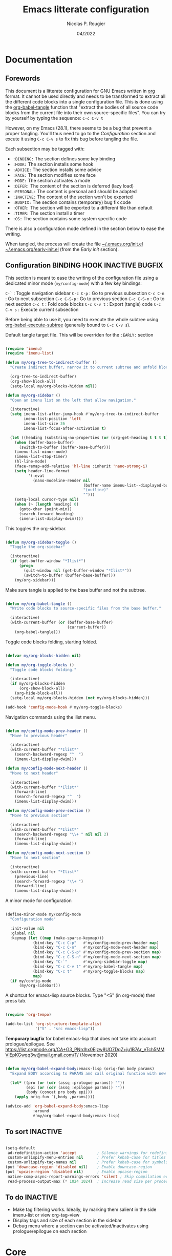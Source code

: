#+TITLE: Emacs litterate configuration
#+AUTHOR: Nicolas P. Rougier
#+DATE: 04/2022
#+STARTUP: show2levels indent hidestars
#+PROPERTY: header-args :tangle (let ((org-use-tag-inheritance t)) (if (member "INACTIVE" (org-get-tags))  "no" "~/.emacs.org/init.el")))


* Documentation

** Forewords

This document is a litterate configuration for GNU Emacs written in [[https://orgmode.org/][org]] format. It cannot be used directly and needs to be transformed to extract all the different code blocks into a single configuration file. This is done using the [[help:org-babel-tangle][org-babel-tangle]] function that "extract the bodies of all source code blocks from the current file into their own source-specific files". You can try by yourself by typing the sequence: =C-c C-v t=

However, on my Emacs (28.1), there seems to be a bug that prevent a proper tangling. You'll thus need to go to the [[Configuration]] section and excute it using =C-c C-v s= to fix this bug before tangling the file.

Each subsection may be tagged with:

- =:BINDING:=  The section defines some key binding
- =:HOOK:=     The section installs some hook
- =:ADVICE:=   The section installs some advice
- =:FACE:=     The section modifies some face
- =:MODE:=     The section activates a mode
- =:DEFER:=    The content of the section is deferred (lazy load)
- =:PERSONAL:= The content is personal and should be adapted
- =:INACTIVE:= The content of the section won't be exported
- =:BUGFIX:=   The section contains (temporary) bug fix code
- =:OTHER:=    The section will be exported to a different file than default
- =:TIMER:=    The section install a timer
- =:OS:=       The section contains some system specific code

There is also a configuration mode defined in the section below to ease the writing.

When tangled, the process will create the file [[file:~/.emacs.d/init.el][~/.emacs.org/init.el]]  [[file:~/.emacs.d/early-init.el][~/.emacs.org/early-init.el]] (from the [[Early init]] section).

** Configuration :BINDING:HOOK:INACTIVE:BUGFIX:
:PROPERTIES:
:header-args:emacs-lisp: :results none
:END:

This section is meant to ease the writing of the configuration file using a dedicated minor mode (~my/config-mode~) with a few key bindings:

=C-`=       : Toggle navigation sidebar
=C-c C-p=   : Go to previous subsection
=C-c C-n=   : Go to next subsection
=C-c C-S-p= : Go to previous section
=C-c C-S-n= : Go to next section
=C-c t=     : Fold code blocks
=C-c C-v t= : Export (tangle) code
=C-c C-v s= : Execute current subsection

Before being able to use it, you need to execute the whole subtree using [[help:org-babel-execute-subtree][org-babel-execute-subtree]] (generally bound to =C-c C-v s=).

Default tangle target file. This will be overriden for the =:EARLY:= section

#+name: my/org-sidebar
#+begin_src emacs-lisp

(require 'imenu)
(require 'imenu-list)

(defun my/org-tree-to-indirect-buffer ()
  "Create indirect buffer, narrow it to current subtree and unfold blocks"
  
  (org-tree-to-indirect-buffer)
  (org-show-block-all)
  (setq-local my/org-blocks-hidden nil))

(defun my/org-sidebar ()
  "Open an imenu list on the left that allow navigation."
  
  (interactive)
  (setq imenu-list-after-jump-hook #'my/org-tree-to-indirect-buffer
        imenu-list-position 'left
        imenu-list-size 36
        imenu-list-focus-after-activation t)

  (let ((heading (substring-no-properties (or (org-get-heading t t t t) ""))))
    (when (buffer-base-buffer)
      (switch-to-buffer (buffer-base-buffer)))
    (imenu-list-minor-mode)
    (imenu-list-stop-timer)
    (hl-line-mode)
    (face-remap-add-relative 'hl-line :inherit 'nano-strong-i)
    (setq header-line-format
          '(:eval
            (nano-modeline-render nil
                                  (buffer-name imenu-list--displayed-buffer)
                                  "(outline)"
                                  "")))
    (setq-local cursor-type nil)
    (when (> (length heading) 0)
      (goto-char (point-min))
      (search-forward heading)
      (imenu-list-display-dwim))))

#+end_src

This toggles the org-sidebar.

#+name: org-sidebar-toggle
#+begin_src emacs-lisp

(defun my/org-sidebar-toggle ()
  "Toggle the org-sidebar"
  
  (interactive)
  (if (get-buffer-window "*Ilist*")
      (progn 
        (quit-window nil (get-buffer-window "*Ilist*"))
        (switch-to-buffer (buffer-base-buffer)))
    (my/org-sidebar)))

#+end_src

Make sure tangle is applied to the base buffer and not the subtree.

#+name: my/org-babel-tangle
#+begin_src emacs-lisp

(defun my/org-babel-tangle ()
  "Write code blocks to source-specific files from the base buffer."

  (interactive)
  (with-current-buffer (or (buffer-base-buffer)
                           (current-buffer))
    (org-babel-tangle)))

#+end_src

Toggle code blocks folding, starting folded.

#+name: my/org-toggle-blocks
#+begin_src emacs-lisp

(defvar my/org-blocks-hidden nil)

(defun my/org-toggle-blocks ()
  "Toggle code blocks folding."
  
  (interactive)
  (if my/org-blocks-hidden
      (org-show-block-all)
    (org-hide-block-all))
  (setq-local my/org-blocks-hidden (not my/org-blocks-hidden)))

(add-hook 'config-mode-hook #'my/org-toggle-blocks)

#+end_src

Navigation commands using the ilist menu.

#+begin_src emacs-lisp

(defun my/config-mode-prev-header ()
  "Move to previous header"
  
  (interactive)
  (with-current-buffer "*Ilist*"
    (search-backward-regexp "^  ")
    (imenu-list-display-dwim)))

(defun my/config-mode-next-header ()
  "Move to next header"
    
  (interactive)
  (with-current-buffer "*Ilist*"
    (forward-line)
    (search-forward-regexp "^  ")
    (imenu-list-display-dwim)))

(defun my/config-mode-prev-section ()
  "Move to previous section"
    
  (interactive)
  (with-current-buffer "*Ilist*"
    (search-backward-regexp "\\+ " nil nil 2)
    (forward-line)
    (imenu-list-display-dwim)))

(defun my/config-mode-next-section ()
  "Move to next section"
    
  (interactive)
  (with-current-buffer "*Ilist*"
    (previous-line)
    (search-forward-regexp "\\+ ")
    (forward-line)
    (imenu-list-display-dwim)))

#+end_src

A minor mode for configuration

#+name: config-mode
#+begin_src emacs-lisp

(define-minor-mode my/config-mode
  "Configuration mode"
  
  :init-value nil
  :global nil
  :keymap (let ((map (make-sparse-keymap)))
            (bind-key "C-c C-p"   #'my/config-mode-prev-header map)
            (bind-key "C-c C-n"   #'my/config-mode-next-header map)
            (bind-key "C-c C-S-p" #'my/config-mode-prev-section map)
            (bind-key "C-c C-S-n" #'my/config-mode-next-section map)
            (bind-key "C-`"       #'my/org-sidebar-toggle map)
            (bind-key "C-c C-v t" #'my/org-babel-tangle map)
            (bind-key "C-c t"     #'my/org-toggle-blocks map)
            map)
  (if my/config-mode
      (my/org-sidebar)))
  
#+end_src

A shortcut for emacs-lisp source blocks. Type "<S" (in org-mode) then press tab.

#+begin_src emacs-lisp

(require 'org-tempo)

(add-to-list 'org-structure-template-alist
             '("S" . "src emacs-lisp"))

#+end_src

*Temporary bugfix* for babel emacs-lisp that does not take into account prologue/epilogue.
See https://list.orgmode.org/CA+G3_PNrdhx0Ejzw8UO7DgZ+ju1B7Ar_eTch5MMViEpKGwqq3w@mail.gmail.com/T/
(November 2020)

#+name: org-babel-expand-body:emacs-lisp
#+begin_src emacs-lisp

(defun my/org-babel-expand-body:emacs-lisp (orig-fun body params)
  "Expand BODY according to PARAMS and call original function with new body"

  (let* ((pro (or (cdr (assq :prologue params)) ""))
         (epi (or (cdr (assq :epilogue params)) ""))
         (body (concat pro body epi)))
    (apply orig-fun `(,body ,params))))

(advice-add 'org-babel-expand-body:emacs-lisp
            :around
            #'my/org-babel-expand-body:emacs-lisp)

#+end_src

** To sort :INACTIVE:

#+begin_src emacs-lisp :tangle no :results none

(setq-default
 ad-redefinition-action 'accept         ; Silence warnings for redefinition
 custom-unlispify-menu-entries nil      ; Prefer kebab-case for titles
 custom-unlispify-tag-names nil         ; Prefer kebab-case for symbols
(put 'downcase-region 'disabled nil)    ; Enable downcase-region
(put 'upcase-region 'disabled nil)      ; Enable upcase-region
 native-comp-async-report-warnings-errors 'silent ; Skip compilation error buffers
 read-process-output-max (* 1024 1024)  ; Increase read size per process

#+end_src

** To do :INACTIVE:

- Make tag filtering works. Ideally, by marking them salient in the side imenu-list or view org-tag-view
- Display tags and size of each section in the sidebar
- Debug menu where a section can be activated/inactivates using prologue/epilogue on each section
* Core

#+begin_src emacs-lisp

(setq my/section-start-time (current-time))

#+end_src

** Header 

This will generate a header at the top of the tangled file to indicate it is generated and is not meant to be modified directly.

#+begin_src emacs-lisp :epilogue (format-time-string ";; Last generated on %c")

;; This file has been generated from dotemacs.org file. DO NOT EDIT.
;; Sources are available from https://github.com/rougier/dotemacs

;; Copyright (C) 2022 Nicolas P. Rougier

;; This file is free software; you can redistribute it and/or modify
;; it under the terms of the GNU General Public License as published by
;; the Free Software Foundation; either version 3, or (at your option)
;; any later version.

;; This file is distributed in the hope that it will be useful,
;; but WITHOUT ANY WARRANTY; without even the implied warranty of
;; MERCHANTABILITY or FITNESS FOR A PARTICULAR PURPOSE.  See the
;; GNU General Public License for more details.

;; For a full copy of the GNU General Public License
;; see <https://www.gnu.org/licenses/>.

#+end_src

#+begin_src emacs-lisp

(defvar my/init-start-time (current-time) "Time when init.el was started")
(defvar my/section-start-time (current-time) "Time when section was started")

#+end_src

** Early init :HOOK:OTHER:
:PROPERTIES:
:header-args:emacs-lisp: :tangle "~/.emacs.org/early-init.el"
:END:

This code is meant to go to the [[file:early-init.el][early-init.el]] file.

#+begin_src emacs-lisp

(setq
 site-run-file nil                         ; No site-wide run-time initializations. 
 inhibit-default-init t                    ; No site-wide default library
 gc-cons-threshold most-positive-fixnum    ; Very large threshold for garbage
                                           ; collector during init
 package-enable-at-startup nil)            ; We'll use straight.el

;; Reset garbage collector limit after init process has ended (8Mo)
(add-hook 'after-init-hook
          #'(lambda () (setq gc-cons-threshold (* 8 1024 1024))))

#+end_src 

** Packages management :PERSONAL:


Using [[https://github.com/raxod502/straight.el][straight.el]] for package management and disable cheking (for speedup).

#+begin_src emacs-lisp

(setq straight-check-for-modifications nil)

#+end_src

#+begin_src emacs-lisp
(defvar bootstrap-version)
(let ((bootstrap-file
       (expand-file-name "straight/repos/straight.el/bootstrap.el" user-emacs-directory))
      (bootstrap-version 5))
  (unless (file-exists-p bootstrap-file)
    (with-current-buffer
        (url-retrieve-synchronously
         "https://raw.githubusercontent.com/raxod502/straight.el/develop/install.el"
         'silent 'inhibit-cookies)
      (goto-char (point-max))
      (eval-print-last-sexp)))
  (load bootstrap-file nil 'nomessage))

#+end_src

Library and theme load paths with a special case for mu4e (you may need to adapt this path).

#+begin_src emacs-lisp

(add-to-list 'load-path
             (expand-file-name "lisp" user-emacs-directory))
(add-to-list 'custom-theme-load-path
             (expand-file-name "lisp" user-emacs-directory))
(add-to-list 'load-path 
  "/usr/local/Cellar/mu/1.6.10/share/emacs/site-lisp/mu/mu4e/mu4e.el")

#+end_src

** Packages installation 

Packages used in this specific configuration. You may want to adapt this list. The first time this sequence will be executed, *it will take a long time*. Then, at next restart, it should be very fast (less than 1 second because it won't install anything basically).

#+begin_src emacs-lisp

(setq package-list
      '(cape                ; Completion At Point Extensions
        orderless           ; Completion style for matching regexps in any order
        vertico             ; VERTical Interactive COmpletion
        marginalia          ; Enrich existing commands with completion annotations
        consult             ; Consulting completing-read
        corfu               ; Completion Overlay Region FUnction
        deft                ; Quickly browse, filter, and edit plain text notes
        elfeed              ; Emacs Atom/RSS feed reader
        elfeed-org          ; Configure elfeed with one or more org-mode files
        citar               ; Citation-related commands for org, latex, markdown
        citeproc            ; A CSL 1.0.2 Citation Processor
        flyspell-correct-popup ; Correcting words with flyspell via popup interface
        flyspell-popup      ; Correcting words with Flyspell in popup menus
        guess-language      ; Robust automatic language detection
        helpful             ; A better help buffer
        mini-frame          ; Show minibuffer in child frame on read-from-minibuffer
        imenu-list          ; Show imenu entries in a separate buffer
        magit               ; A Git porcelain inside Emacs.
        markdown-mode       ; Major mode for Markdown-formatted text
        multi-term          ; Managing multiple terminal buffers in Emacs.
        pinentry            ; GnuPG Pinentry server implementation
        use-package         ; A configuration macro for simplifying your .emacs
        which-key))         ; Display available keybindings in popup

;; Install packages that are not yet installed
(dolist (package package-list)
  (straight-use-package package))

#+end_src

My personal packages

#+begin_src emacs-lisp

;; Display org properties in the agenda buffer (modified version)
(straight-use-package
 '(org-agenda-property :type git :host github :repo "Malabarba/org-agenda-property"
                       :fork (:host github :repo "rougier/org-agenda-property")))

;; NANO theme
(straight-use-package
 '(nano-splash :type git :host github :repo "rougier/nano-splash"))

;; NANO theme
(straight-use-package
 '(nano-theme :type git :host github :repo "rougier/nano-theme"))

;; NANO modeline
(straight-use-package
 '(nano-modeline :type git :host github :repo "rougier/nano-modeline"))

;; NANO minibuffer
(straight-use-package
 '(nano-minibuffer :type git :host github :repo "rougier/nano-minibuffer"))

;; NANO agenda
(straight-use-package
 '(nano-agenda :type git :host github :repo "rougier/nano-agenda"))

;; SVG tags, progress bars & icons
(straight-use-package
 '(svg-lib :type git :host github :repo "rougier/svg-lib"))

;; Replace keywords with SVG tags
(straight-use-package
 '(svg-tag-mode :type git :host github :repo "rougier/svg-tag-mode"))

;; Dashboard for mu4e
(straight-use-package
 '(mu4e-dashboard :type git :host github :repo "rougier/mu4e-dashboard"))

;; Folding mode for mu4e
(straight-use-package
 '(mu4e-folding :type git :host github :repo "rougier/mu4e-folding"))

;; Bilbliography manager in org mode
;; (straight-use-package
;;  '(org-bib :type git :host github :repo "rougier/org-bib"))

#+end_src
** Startup :TIMER:

Emacs does a lot of things at startup and here, we disable pretty much everything.

#+begin_src emacs-lisp

(setq-default
 inhibit-startup-screen t               ; Disable start-up screen
 inhibit-startup-message t              ; Disable startup message
 inhibit-startup-echo-area-message t    ; Disable initial echo message
 initial-scratch-message ""             ; Empty the initial *scratch* buffer
 initial-buffer-choice t)               ; Open *scratch* buffer at init

#+end_src

We'll use the [[help:bind-key][bind-key]] function (from use-pacakge) for bindings. Then you can use [[help:describe-personal-keybindings][describe-personal-keybindings]] to check for your personal bindings.

#+begin_src emacs-lisp

(require 'bind-key)

#+end_src

** Encoding

We tell emacs to use UTF-8 encoding as much as possible.

#+begin_src emacs-lisp

(set-default-coding-systems 'utf-8)     ; Default to utf-8 encoding
(prefer-coding-system       'utf-8)     ; Add utf-8 at the front for automatic detection.
(set-default-coding-systems 'utf-8)     ; Set default value of various coding systems
(set-terminal-coding-system 'utf-8)     ; Set coding system of terminal output
(set-keyboard-coding-system 'utf-8)     ; Set coding system for keyboard input on TERMINAL
(set-language-environment "English")    ; Set up multilingual environment

#+end_src

** Recovery
If Emacs or the computer crashes, you can recover the files you were editing at the time of the crash from their auto-save files. To do this, start Emacs again and type the command ~M-x recover-session~. Here, we parameterize how files are saved in the background.

#+begin_src emacs-lisp

(setq auto-save-list-file-prefix ; Prefix for generating auto-save-list-file-name
      (expand-file-name ".auto-save-list/.saves-" user-emacs-directory)
      auto-save-default t        ; Auto-save every buffer that visits a file
      auto-save-timeout 20       ; Number of seconds between auto-save
      auto-save-interval 200)    ; Number of keystrokes between auto-saves

#+end_src

** Backups

Emacs carefully copies the old contents to another file, called the “backup” file, before actually saving. Emacs makes a backup for a file only the first time the file is saved from a buffer. No matter how many times you subsequently save the file, its backup remains unchanged. However, if you kill the buffer and then visit the file again, a new backup file will be made. Here, we activate backup and parameterize the number of backups to keep.

#+begin_src emacs-lisp

(setq backup-directory-alist       ; File name patterns and backup directory names.
      `(("." . ,(expand-file-name "backups" user-emacs-directory)))
      make-backup-files t          ; Backup of a file the first time it is saved.
      vc-make-backup-files nil     ; No backup of files under version contr
      backup-by-copying t          ; Don't clobber symlinks
      version-control t            ; Version numbers for backup files
      delete-old-versions t        ; Delete excess backup files silently
      kept-old-versions 6          ; Number of old versions to keep
      kept-new-versions 9          ; Number of new versions to keep
      delete-by-moving-to-trash t) ; Delete files to trash

#+end_src

** Bookmarks

#+begin_src emacs-lisp

(setq bookmark-default-file (expand-file-name "bookmark" user-emacs-directory))

#+end_src
** Recent files

50 Recents files with some exclusion (regex patterns).

#+begin_src emacs-lisp

(require 'recentf)

(setq recentf-max-menu-items 50
      recentf-exclude '("/Users/rougier/Documents/Mail.+"))

(let (message-log-max)
  (recentf-mode 1))

#+end_src

** History :HOOK:

Remove text properties for kill ring entries (see https://emacs.stackexchange.com/questions/4187). This saves a lot of time when loading it.

 #+begin_src emacs-lisp 

(defun unpropertize-kill-ring ()
  (setq kill-ring (mapcar 'substring-no-properties kill-ring)))
(add-hook 'kill-emacs-hook 'unpropertize-kill-ring)

#+end_src

We save every possible history we can think of.

#+begin_src emacs-lisp 

(require 'savehist)

(setq kill-ring-max 50
      history-length 50)

(setq savehist-additional-variables
      '(kill-ring
        command-history
        set-variable-value-history
        custom-variable-history   
        query-replace-history     
        read-expression-history   
        minibuffer-history        
        read-char-history         
        face-name-history         
        bookmark-history
        file-name-history))

 (put 'minibuffer-history         'history-length 50)
 (put 'file-name-history          'history-length 50)
 (put 'set-variable-value-history 'history-length 25)
 (put 'custom-variable-history    'history-length 25)
 (put 'query-replace-history      'history-length 25)
 (put 'read-expression-history    'history-length 25)
 (put 'read-char-history          'history-length 25)
 (put 'face-name-history          'history-length 25)
 (put 'bookmark-history           'history-length 25)

#+end_src

No duplicates in history
  
#+begin_src emacs-lisp

(setq history-delete-duplicates t)

#+end_src
  
Start history mode.

#+begin_src emacs-lisp

(let (message-log-max)
  (savehist-mode))

#+end_src

** Customization

Since init.el will be generated from this file, we save customization in a dedicated file.

#+begin_src emacs-lisp

(setq custom-file (concat user-emacs-directory "custom.el"))

(when (file-exists-p custom-file)
  (load custom-file nil t))

#+end_src

** Server

Server start.

#+begin_src emacs-lisp

(require 'server)

(unless (server-running-p)
  (server-start))

#+end_src

** Benchmark

#+begin_src emacs-lisp

(message "Core section time: %.2fs"
         (float-time (time-subtract (current-time) my/section-start-time)))

#+end_src

* Personal library

#+begin_src emacs-lisp

(setq my/section-start-time (current-time))

#+end_src

Some functions that are used throughout this configuration.

** String related

A set of functions to join two strings such as to fit a given width. This will be used for displaying elfeed posts, privileging the right part (tag and feed).

#+name: my/string-pad-right
#+begin_src emacs-lisp

(defun my/string-pad-right (len s)
  "If S is shorter than LEN, pad it on the right,
   if S is longer than LEN, truncate it on the right."

  (if (> (length s) len)
      (concat (substring s 0 (- len 1)) "…")
    (concat s (make-string (max 0 (- len (length s))) ?\ ))))

#+end_src

#+name: my/string-pad-left
#+begin_src emacs-lisp

(defun my/string-pad-left (len s)
  "If S is shorter than LEN, pad it on the left,
   if S is longer than LEN, truncate it on the left."
  
  (if (> (length s) len)
      (concat  "…" (substring s (- (length s) len -1)))
    (concat (make-string (max 0 (- len (length s))) ?\ ) s)))

#+end_src

#+name: my/string-join
#+begin_src emacs-lisp

(defun my/string-join (len left right &optional spacing)
  "Join LEFT and RIGHT strings to fit LEN characters with at least SPACING characters 
between them. If len is negative, it is retrieved from current window width."

    (let* ((spacing (or spacing 3))
           (len (or len (window-body-width)))
           (len (if (< len 0)
                   (+ (window-body-width) len)
                  len)))
      (cond ((> (length right) len)
             (my/string-pad-left len right))

            ((> (length right) (- len spacing))
             (my/string-pad-left len (concat (make-string spacing ?\ )
                                        right)))

            ((> (length left) (- len spacing (length right)))
             (concat (my/string-pad-right (- len spacing (length right)) left)
                     (concat (make-string spacing ?\ )
                             right)))
            (t
             (concat left
                     (make-string (- len (length right) (length left)) ?\ )
                     right)))))

#+end_src

** Date related

A set of date related functions, mostly used for mail display.

#+name: my/date-day
#+begin_src emacs-lisp

(defun my/date-day (date)
  "Return DATE day of month (1-31)."

  (nth 3 (decode-time date)))

#+end_src

#+name: my/date-month
#+begin_src emacs-lisp

(defun my/date-month (date)
  "Return DATE month number (1-12)."
  
  (nth 4 (decode-time date)))

#+end_src
  
#+name: my/date-year
#+begin_src emacs-lisp

(defun my/date-year (date)
  "Return DATE year."

  (nth 5 (decode-time date)))

#+end_src

#+name: my/date-equal
#+begin_src emacs-lisp

(defun my/date-equal (date1 date2)
  "Check if DATE1 is equal to DATE2."
  
  (and (eq (my/date-day date1)
           (my/date-day date2))
       (eq (my/date-month date1)
           (my/date-month date2))
       (eq (my/date-year date1)
           (my/date-year date2))))

#+end_src

#+name: my/date-inc
#+begin_src emacs-lisp

(defun my/date-inc (date &optional days months years)
  "Return DATE + DAYS day & MONTH months & YEARS years"

  (let ((days (or days 0))
        (months (or months 0))
        (years (or years 0))
        (day (my/date-day date))
        (month (my/date-month date))
        (year (my/date-year date)))
    (encode-time 0 0 0 (+ day days) (+ month months) (+ year years))))

#+end_src

#+name: my/date-dec
#+begin_src emacs-lisp

(defun my/date-dec (date &optional days months years)
  "Return DATE - DAYS day & MONTH months & YEARS years"
  
  (let ((days (or days 0))
        (months (or months 0))
        (years (or years 0)))
    (my/date-inc date (- days) (- months) (- years))))

#+end_src

#+name: my/date-today
#+begin_src emacs-lisp

(defun my/date-today ()
  "Return today date."
  
  (current-time))

#+end_src

#+name: my/date-is-today
#+begin_src emacs-lisp

(defun my/date-is-today (date)
  "Check if DATE is today."
  
  (my/date-equal (current-time) date))

#+end_src

#+name: my/date-is-yesterday
#+begin_src emacs-lisp

(defun my/date-is-yesterday (date)
  "Check if DATE is today."
  
  (my/date-equal (my/date-dec (my/date-today) 1) date))

#+end_src

#+name: my/date-relative
#+begin_src emacs-lisp

(defun my/date-relative (date)
  "Return a string with a relative date format."

  (let ((delta (float-time (time-subtract (current-time) date)))
        (days (- (my/date-day (current-time)) (my/date-day date))))
    (cond ((< delta (*       3 60))     "now")
          ((< delta (*      60 60))     (format "%d minutes ago" (/ delta   60)))
          ;;  ((< delta (*    6 60 60))     (format "%d hours ago"   (/ delta 3600)))
          ((my/date-is-today date)      (format-time-string "%H:%M" date))
          ((my/date-is-yesterday date)  (format "Yesterday"))
          ((< delta (* 4 24 60 60))     (format "%d days ago" (+ days 1)))
          (t                            (format-time-string "%d %b %Y" date)))))

#+end_src

** Mu4e related

A set of mail (mu4e) related functions.

#+name: my/mu4e-get-account
#+begin_src emacs-lisp

(defun my/mu4e-get-account (msg)
  "Get MSG related account."
  
  (let* ((maildir (mu4e-message-field msg :maildir))
         (maildir (substring maildir 1)))
    (nth 0 (split-string maildir "/"))))

#+end_src

#+name: my/mu4e-get-maildir
#+begin_src emacs-lisp

(defun my/mu4e-get-maildir (msg)
  "Get MSG related maildir."
  
  (let* ((maildir (mu4e-message-field msg :maildir))
         (maildir (substring maildir 1)))
    (nth 0 (reverse (split-string maildir "/")))))

#+end_src

#+name: my/mu4e-get-mailbox
#+begin_src emacs-lisp

(defun my/mu4e-get-mailbox (msg)
  "Get MSG related mailbox as 'account - maildir' "
  
  (format "%s - %s" (mu4e-get-account msg) (mu4e-get-maildir msg)))

#+end_src

#+name: my/mu4e-get-sender
#+begin_src emacs-lisp

(defun my/mu4e-get-sender (msg)
  "Get MSG sender."
  
  (let ((addr (cdr-safe (car-safe (mu4e-message-field msg :from)))))
      (mu4e~headers-contact-str (mu4e-message-field msg :from))))

#+end_src

** Benchmark

#+begin_src emacs-lisp

(message "Personal library section time: %.2fs"
         (float-time (time-subtract (current-time) my/section-start-time)))

#+end_src
* Interface

#+begin_src emacs-lisp

(setq my/section-start-time (current-time))

#+end_src

** Frame :BINDING:

A [[help:make-frame][make-frame]] rewrote that creates the frame and switch to the ~*scratch*~ buffer.

#+name: my/new-frame
#+begin_src emacs-lisp

(defun my/make-frame ()
  "Create a new frame and switch to *scratch* buffer."

  (interactive)
  (select-frame (make-frame))
  (switch-to-buffer "*scratch*"))

#+end_src

A function that close the current frame and kill emacs if it was the last frame.

#+name: my/kill-emacs
#+begin_src emacs-lisp

(defun my/kill-emacs ()
  "Delete frame or kill Emacs if there is only one frame."
  
  (interactive)
  (condition-case nil
      (delete-frame)
    (error (save-buffers-kill-terminal))))

#+end_src

Default frame geometry (large margin: 24 pixels).

#+begin_src emacs-lisp

(require 'frame)

;; Default frame settings
(setq default-frame-alist '((min-height . 1)  '(height . 45)
                            (min-width  . 1)  '(width  . 81)
                            (vertical-scroll-bars . nil)
                            (internal-border-width . 24)
                            (left-fringe . 0)
                            (right-fringe . 0)
                            (tool-bar-lines . 0)
                            (menu-bar-lines . 0)))

;; Default frame settings
(setq initial-frame-alist default-frame-alist)


#+end_src

Frame related binding (self explanatory).

#+begin_src emacs-lisp

(bind-key "M-n"        #'my/make-frame)
(bind-key "C-x C-c"    #'my/kill-emacs)
(bind-key "M-`"        #'other-frame)
(bind-key "C-z"        nil)
(bind-key "<M-return>" #'toggle-frame-maximized)

#+end_src

For frame maximization, we have to make a specific case for [[help:org-mode][org-mode]].

#+begin_src emacs-lisp

(with-eval-after-load 'org
  (bind-key "<M-return>" #'toggle-frame-maximized 'org-mode-map))

#+end_src

** Window :BINDING:MODE:

Margin and divider mode.

#+begin_src emacs-lisp

(setq-default window-divider-default-right-width 24
              window-divider-default-places 'right-only
              left-margin-width 0
              right-margin-width 0
              window-combination-resize t)  ; Resize windows proportionally

(window-divider-mode 1)

#+end_src


Toggle the dedicated flag on the current window

#+name: my/toggle-window-dedicated
#+begin_src emacs-lisp

;; Make a window dedicated
(defun my/toggle-window-dedicated ()
  "Toggle whether the current active window is dedicated or not"
  (interactive)
  (message
   (if (let (window (get-buffer-window (current-buffer)))
     (set-window-dedicated-p window (not (window-dedicated-p window))))
       "Window '%s' is dedicated"
     "Window '%s' is normal")
   (current-buffer))
  (force-window-update))

(bind-key "C-c d" #'my/toggle-window-dedicated)

#+end_src

** Buffer :BINDING:

Size of temporary buffers

#+begin_src emacs-lisp

(temp-buffer-resize-mode)
(setq temp-buffer-max-height 8)

#+end_src

Unique buffer names

#+begin_src emacs-lisp

(require 'uniquify)

(setq uniquify-buffer-name-style 'reverse
      uniquify-separator " • "
      uniquify-after-kill-buffer-p t
      uniquify-ignore-buffers-re "^\\*")

#+end_src

No question after killing a buffer (kill-buffer asks you which buffer to switch to)

#+begin_src emacs-lisp

(bind-key "C-x k" #'kill-current-buffer)

#+end_src
** File

Follow symlinks without prompt

#+begin_src emacs-lisp

(setq vc-follow-symlinks t)

#+end_src
** Dialogs :OS:

Emacs can use a large number of dialogs and popups. Here we get rid of them.

#+begin_src emacs-lisp

(setq-default show-help-function nil    ; No help text
              use-file-dialog nil       ; No file dialog
              use-dialog-box nil        ; No dialog box
              pop-up-windows nil)       ; No popup windows

(tooltip-mode -1)                       ; No tooltips
(scroll-bar-mode -1)                    ; No scroll bars
(tool-bar-mode -1)                      ; No toolbar

;; Specific case for OSX since menubar is desktop-wide.
(if (and (eq system-type 'darwin)
         (display-graphic-p))
    (menu-bar-mode 1) 
  (menu-bar-mode -1))

#+end_src

** Keyboard :MODE:

The mode displays the key bindings following your currently entered incomplete command (a ;; prefix) in a popup.

#+begin_src emacs-lisp

(require 'which-key)

(which-key-mode)

#+end_src

** Cursor

We set the appearance of the cursor: horizontal line, 2 pixels thick, no blinking

#+begin_src emacs-lisp

(setq-default cursor-in-non-selected-windows nil ; Hide the cursor in inactive windows
              cursor-type '(hbar . 2)            ; Underline-shaped cursor
              cursor-intangible-mode t           ; Enforce cursor intangibility
              x-stretch-cursor t)                ; Stretch cursor to the glyph width

(blink-cursor-mode 0)                            ; Still cursor

#+end_src

** Text

Pretty self-explanatory

#+begin_src emacs-lisp

(setq-default use-short-answers t                     ; Replace yes/no prompts with y/n
              confirm-nonexistent-file-or-buffer nil) ; Ok to visit non existent files

#+end_src

Replace region when inserting text
               
#+begin_src emacs-lisp

(delete-selection-mode 1)

#+end_src

A fill/unfill command

#+begin_src emacs-lisp

(defun my/fill-unfill ()
  "Like `fill-paragraph', but unfill if used twice."
  
  (interactive)
  (let ((fill-column
         (if (eq last-command #'fill/unfill)
             (progn (setq this-command nil)
                    (point-max))
           fill-column)))
    (call-interactively #'fill-paragraph)))

(bind-key "M-q"  #'my/fill-unfill)
;; (bind-key [remap fill-paragraph]  #'my/fill-unfill)

#+end_src

** Sound

Disable the bell (auditory or visual).

#+begin_src emacs-lisp

(setq-default visible-bell nil             ; No visual bell      
              ring-bell-function 'ignore)  ; No bell

#+end_src

** Mouse :MODE:

Mouse behavior can be finely controlled using the [[help:mouse-avoidance-mode][mouse-avoidance-mode]].

#+begin_src emacs-lisp

(setq-default mouse-yank-at-point t) ; Yank at point rather than pointer
(mouse-avoidance-mode 'exile)        ; Avoid collision of mouse with point

#+end_src

Mouse active in tty mode.

#+begin_src emacs-lisp

(unless (display-graphic-p)
  (xterm-mouse-mode 1)
  (global-set-key (kbd "<mouse-4>") #'scroll-down-line)
  (global-set-key (kbd "<mouse-5>") #'scroll-up-line))

#+end_src

** Scroll

Smoother scrolling.

#+begin_src emacs-lisp

(setq-default scroll-conservatively 101       ; Avoid recentering when scrolling far
              scroll-margin 2                 ; Add a margin when scrolling vertically
              recenter-positions '(5 bottom)) ; Set re-centering positions

#+end_src

** Clipboard :OS:

Allows system and Emacs clipboard to communicate smoothly (both ways)

#+begin_src emacs-lisp

(setq-default select-enable-clipboard t) ; Merge system's and Emacs' clipboard

#+end_src

Make sure clipboard works properly in tty mode on OSX.

#+begin_src emacs-lisp

(defun my/paste-from-osx ()
  (shell-command-to-string "pbpaste"))

(defun my/copy-to-osx (text &optional push)
  (let ((process-connection-type nil))
    (let ((proc (start-process "pbcopy" "*Messages*" "pbcopy")))
      (process-send-string proc text)
      (process-send-eof proc))))

(when (and (not (display-graphic-p))
           (eq system-type 'darwin))
  (setq interprogram-cut-function   #'my/copy-to-osx
        interprogram-paste-function #'my/paste-from-osx))

#+end_src

** Help :BINDING:

[[https://github.com/Wilfred/helpful][Helpful]] is an alternative to the built-in Emacs help that provides much more contextual information.

#+begin_src emacs-lisp

(require 'helpful)

(setq help-window-select t)             ; Focus new help windows when opened

(bind-key "C-h f"   #'helpful-callable) ; Look up callable
(bind-key "C-h v"   #'helpful-variable) ; Look up variable
(bind-key "C-h k"   #'helpful-key)      ; Look up key 
(bind-key "C-c C-d" #'helpful-at-point) ; Look up the current symbol at point
(bind-key "C-h F"   #'helpful-function) ; Look up *F*unctions (excludes macros).
(bind-key "C-h C"   #'helpful-command)  ; Look up *C*ommands.

#+end_src

** Benchmark

#+begin_src emacs-lisp

(message "Interface section time: %.2fs"
         (float-time (time-subtract (current-time) my/section-start-time)))

#+end_src

* Visual

#+begin_src emacs-lisp

(setq my/section-start-time (current-time))

#+end_src

** Colors :MODE:

A consistent theme for GNU Emacs. The light theme is based on Material colors and the dark theme is based on Nord colors. The theme is based on a set of six faces (only).

#+begin_src lisp

(require 'nano-theme)
(setq nano-fonts-use t) ; Use theme font stack
(nano-light)            ; Use theme light version
(nano-mode)             ; Recommended settings

#+end_src

We still want the transient nano splash screen

#+begin_src emacs-lisp

(require 'nano-splash)

#+end_src

** Fonts

This is the font stack we install:

- Default font:  Roboto Mono 14pt Light       [[https://fonts.google.com/specimen/Roboto+Mono][]]
- /Italic font/:   Victor Mono 14pt Semilight   [[https://github.com/rubjo/victor-mono][]]
- *Bold font*:     Roboto Mono 14pt Regular     [[https://fonts.google.com/specimen/Roboto+Mono][]] 
- Unicode font:  Inconsolata 16pt Light       [[https://github.com/googlefonts/Inconsolata][]] 
- Icon font:     Roboto Mono Nerd 12pt Light  [[https://www.nerdfonts.com/][]]
  
Text excerpt using a /gorgeous/ and true italic font (Victor Mono),
chosen to really *stand out* from the default font (Roboto Mono).
┌───────────────────────────────────────────────┐ 
│  The quick brown fox jumps over the lazy dog │
│  /The quick brown fox jumps over the lazy dog/ ┼─ Victor Mono Italic
│  *The quick brown fox jumps over the lazy dog* ├─ Inconsolata
└─┼───────────────────────────┼─────────────────┘
 Roboto Mono Nerd            Roboto Mono

Note that the Victor Mono needs to be hacked such as to have the same line height as Roboto Mono. To do that, you can use the [[https://github.com/source-foundry/font-line][font-line]] utility (github.com/source-foundry/font-line): copy all the italic faces from the Victor Mono ttf file into a directoy and type: =font-line percent 10 *.ttf=. This will create a new set of files that you can use to replace the Victor Mono italic faces on your system.

 
#+begin_src lisp

(set-face-attribute 'default nil
                    :family "Roboto Mono"
                    :weight 'light
                    :height 140)

(set-face-attribute 'bold nil
                    :family "Roboto Mono"
                    :weight 'regular)

(set-face-attribute 'italic nil
                    :family "Victor Mono"
                    :weight 'semilight
                    :slant 'italic)

(set-fontset-font t 'unicode
                    (font-spec :name "Inconsolata Light"
                               :size 16) nil)

(set-fontset-font t '(#xe000 . #xffdd)
                     (font-spec :name "RobotoMono Nerd Font"
                                :size 12) nil)

#+end_src

** Typography

#+begin_src emacs-lisp

(setq-default fill-column 80                          ; Default line width 
              sentence-end-double-space nil           ; Use a single space after dots
              bidi-paragraph-direction 'left-to-right ; Faster
              truncate-string-ellipsis "…")           ; Nicer ellipsis

#+end_src

Changing the symbol for truncation (…) and wrap (↩).

#+begin_src emacs-lisp

(require 'nano-theme)

;; Nicer glyphs for continuation and wrap 
(set-display-table-slot standard-display-table
                        'truncation (make-glyph-code ?… 'nano-faded))

(defface wrap-symbol-face
  '((t (:family "Fira Code"
        :inherit nano-faded)))
  "Specific face for wrap symbol")

(set-display-table-slot standard-display-table
                        'wrap (make-glyph-code ?↩ 'wrap-symbol-face))

#+end_src

Fix a bug on OSX in term mode & zsh (spurious "%" after each command)

#+begin_src emacs-lisp

(when (eq system-type 'darwin)
  (add-hook 'term-mode-hook
            (lambda ()
              (setq buffer-display-table (make-display-table)))))

#+end_src

Make sure underline is positionned at the very bottom.

#+begin_src emacs-lisp

(setq x-underline-at-descent-line nil
      x-use-underline-position-properties t
      underline-minimum-offset 10)

#+end_src
** Benchmark

#+begin_src emacs-lisp

(message "Visual section time: %.2fs"
         (float-time (time-subtract (current-time) my/section-start-time)))

#+end_src

* Editing

#+begin_src emacs-lisp

(setq my/section-start-time (current-time))

#+end_src

** Default mode :HOOK:MODE:

Default & initial mode is text.

#+begin_src emacs-lisp

(setq-default initial-major-mode 'text-mode   ; Initial mode is text
              default-major-mode 'text-mode)  ; Default mode is text

#+end_src

Visual line mode for prog and text modes

#+begin_src emacs-lisp

(add-hook 'text-mode-hook 'visual-line-mode)
(add-hook 'prog-mode-hook 'visual-line-mode)

#+end_src
** Tabulations

No tabulation, ever.

#+begin_src emacs-lisp

(setq-default indent-tabs-mode nil        ; Stop using tabs to indent
              tab-always-indent 'complete ; Indent first then try completions
              tab-width 4)                ; Smaller width for tab characters

;; Let Emacs guess Python indent silently
(setq python-indent-guess-indent-offset t
      python-indent-guess-indent-offset-verbose nil)

#+end_src

** Parenthesis :MODE:

Paren mode for highlighting matcing paranthesis

#+begin_src emacs-lisp

(require 'paren)
;; (setq show-paren-style 'expression)
(setq show-paren-style 'parenthesis)
(setq show-paren-when-point-in-periphery t)
(setq show-paren-when-point-inside-paren nil)
(show-paren-mode)

#+end_src

** Highlighting :MODE:

Highlighting of the current line (native mode)

#+begin_src emacs-lisp

(require 'hl-line)

(global-hl-line-mode)

#+end_src

** Benchmark

#+begin_src emacs-lisp

(message "Editing section time: %.2fs"
         (float-time (time-subtract (current-time) my/section-start-time)))

#+end_src

* Completion
#+begin_src emacs-lisp

(setq my/section-start-time (current-time))

#+end_src

** Corfu :MODE:

[[https://github.com/minad/corfu][Corfu]] enhances completion at point with a small completion popup.

#+begin_src emacs-lisp

(require 'corfu)

(setq corfu-cycle t                ; Enable cycling for `corfu-next/previous'
      corfu-auto t                 ; Enable auto completion
      corfu-separator ?\s          ; Orderless field separator
      corfu-quit-at-boundary nil   ; Never quit at completion boundary
      corfu-quit-no-match nil      ; Never quit, even if there is no match
      corfu-preview-current nil    ; Disable current candidate preview
      corfu-preselect-first nil    ; Disable candidate preselection
      corfu-on-exact-match nil     ; Configure handling of exact matches
      corfu-echo-documentation nil ; Disable documentation in the echo area
      corfu-scroll-margin 5)       ; Use scroll margin

(global-corfu-mode)

#+end_src

A few more useful configurations...

#+begin_src emacs-lisp

;; TAB cycle if there are only few candidates
(setq completion-cycle-threshold 3)

;; Emacs 28: Hide commands in M-x which do not apply to the current mode.
;; Corfu commands are hidden, since they are not supposed to be used via M-x.
(setq read-extended-command-predicate
      #'command-completion-default-include-p)

;; Enable indentation+completion using the TAB key.
;; completion-at-point is often bound to M-TAB.
(setq tab-always-indent 'complete)

;; Completion in source blocks
(require 'cape)

(add-to-list 'completion-at-point-functions 'cape-symbol)

#+end_src

** Orderless

Allow completion based on space-separated tokens, out of order.

#+begin_src emacs-lisp

(require 'orderless)
  
(setq completion-styles '(substrinc orderless basic)
      orderless-component-separator 'orderless-escapable-split-on-space
      read-file-name-completion-ignore-case t
      read-buffer-completion-ignore-case t
      completion-ignore-case t)

#+end_src 

** Benchmark

#+begin_src emacs-lisp

(message "Completion section time: %.2fs"
         (float-time (time-subtract (current-time) my/section-start-time)))

#+end_src

* Minibuffer / Modeline

#+begin_src emacs-lisp

(setq my/section-start-time (current-time))

#+end_src

** Consult :BINDING:

We replace some of emacs functions with their consult equivalent

#+begin_src emacs-lisp

(require 'consult)

(setq consult-preview-key nil) ; No live preview

(bind-key "C-x C-r" #'consult-recent-file)
(bind-key "C-x h"   #'consult-outline)
(bind-key "C-x b"   #'consult-buffer)
(bind-key "M-:"     #'consult-complex-command)

#+end_src

For the [[help:consult-goto-line][consult-goto-line]] and ~consult-line~ commands, we define our owns with live preview (independently of the [[help:consult-preview-key][consult-preview-key]])

#+name: my/consult-line
#+begin_src emacs-lisp

(defun my/consult-line ()
  "Consult line with live preview"
  
  (interactive)
  (let ((consult-preview-key 'any))
    (consult-line)))

(bind-key "C-s"   #'my/consult-line)

#+end_src
#+name: my/consult-goto-line
#+begin_src emacs-lisp

(defun my/consult-goto-line ()
  "Consult goto line with live preview"
  
  (interactive)
  (let ((consult-preview-key 'any))
    (consult-goto-line)))

(bind-key "M-g g"   #'my/consult-goto-line)
(bind-key "M-g M-g" #'my/consult-goto-line)

#+end_src
** Vertico :ADVICE:HOOK:BINDING:MODE:FACE:

[[https://github.com/minad/vertico][Vertico]] provides a performant and minimalistic vertical completion UI based on the default completion system but aims to be highly flexible, extensible and modular.

#+begin_src emacs-lisp

(require 'vertico)

(setq vertico-resize nil        ; How to resize the Vertico minibuffer window.
      vertico-count 10          ; Maximal number of candidates to show.
      vertico-count-format nil) ; No prefix with number of entries

(vertico-mode)

#+end_src

Tweaking settings

#+begin_src emacs-lisp

(setq vertico-grid-separator
      #("  |  " 2 3 (display (space :width (1))
                             face (:background "#ECEFF1")))

      vertico-group-format
      (concat #(" " 0 1 (face vertico-group-title))
              #(" " 0 1 (face vertico-group-separator))
              #(" %s " 0 4 (face vertico-group-title))
              #(" " 0 1 (face vertico-group-separator
                          display (space :align-to (- right (-1 . right-margin) (- +1)))))))

(set-face-attribute 'vertico-group-separator nil
                    :strike-through t)
(set-face-attribute 'vertico-current nil
                    :inherit '(nano-strong nano-subtle))
(set-face-attribute 'completions-first-difference nil
                    :inherit '(nano-default))

#+end_src

Bind =shift-tab= for completion

#+begin_src emacs-lisp

(bind-key "<backtab>" #'minibuffer-complete vertico-map)

#+end_src


Completion-at-point and completion-in-region (see
https://github.com/minad/vertico#completion-at-point-and-completion-in-region)

#+begin_src emacs-lisp

(setq completion-in-region-function
      (lambda (&rest args)
        (apply (if vertico-mode
                   #'consult-completion-in-region
                 #'completion--in-region)
               args)))

#+end_src

Prefix the current candidate
(See https://github.com/minad/vertico/wiki#prefix-current-candidate-with-arrow)

#+begin_src emacs-lisp

(defun minibuffer-format-candidate (orig cand prefix suffix index _start)
  (let ((prefix (if (= vertico--index index)
                    "  "
                  "   "))) 
    (funcall orig cand prefix suffix index _start)))

(advice-add #'vertico--format-candidate
           :around #'minibuffer-format-candidate)

#+end_src

See https://kristofferbalintona.me/posts/vertico-marginalia-all-the-icons-completion-and-orderless/#vertico

#+begin_src emacs-lisp

(defun vertico--prompt-selection ()
  "Highlight the prompt"

  (let ((inhibit-modification-hooks t))
    (set-text-properties (minibuffer-prompt-end) (point-max)
                         '(face (nano-strong nano-salient)))))

#+end_src

See https://github.com/minad/vertico/issues/145

#+begin_src emacs-lisp
 
(defun minibuffer-vertico-setup ()

  (setq truncate-lines t)
  (setq completion-in-region-function
        (if vertico-mode
            #'consult-completion-in-region
          #'completion--in-region)))

(add-hook 'vertico-mode-hook #'minibuffer-vertico-setup)
(add-hook 'minibuffer-setup-hook #'minibuffer-vertico-setup)

#+end_src
** Marginalia :MODE:

Pretty straightforward.

#+begin_src emacs-lisp

(require 'marginalia)

(setq-default marginalia--ellipsis "…"    ; Nicer ellipsis
              marginalia-align 'right     ; right alignment
              marginalia-align-offset -1) ; one space on the right

(marginalia-mode)

#+end_src
** Miniframe :MODE:FACE:BUGFIX:

#+begin_src emacs-lisp

(require 'nano-minibuffer)

(set-face-attribute 'minibuffer-prompt nil
                    :foreground "black")
(set-face-attribute 'nano-minibuffer-face nil
                    :inherit 'highlight)
(set-face-attribute 'nano-minibuffer-header-face nil
                    :inherit '(nano-strong nano-subtle)
                    :foreground "black"
                    :box `(:line-width (1 . 3)
                           :color ,(face-background 'nano-subtle)
                           :style flat))

;; No prompt edit
(setq minibuffer-prompt-properties '(read-only t
                                     cursor-intangible t
                                     face minibuffer-prompt))

;; Recursive minibuffers or else it messes up with mini-frame
(setq enable-recursive-minibuffers t)

;; Minibuffer mode
(setq nano-minibuffer-position 'top)

#+end_src

For some unknown reason, I need to redefine here the ~nano-minibuffer--frame-parameters~ function or else emacs complains it cannot call it. I suspect this is linked to native compilation and/or straight.el usage. The *workaround* is to copy the code here but it is far from ideal.

#+begin_src emacs-lisp

(defun nano-minibuffer--frame-parameters ()
  "Compute minibuffer frame size and position."

  ;; Quite precise computation to align the minibuffer and the
  ;; modeline when they are both at top position
  (let* ((edges (window-pixel-edges)) ;; (left top right bottom)
         (body-edges (window-body-pixel-edges)) ;; (left top right bottom)
         (left (nth 0 edges)) ;; Take margins into account
         (top (nth 1 edges)) ;; Drop header line
         (right (nth 2 edges)) ;; Take margins into account
         (bottom (nth 3 body-edges)) ;; Drop header line
         (left (if (eq left-fringe-width 0)
                   left
                 (- left (frame-parameter nil 'left-fringe))))
         (right (nth 2 edges))
         (right (if (eq right-fringe-width 0)
                    right
                  (+ right (frame-parameter nil 'right-fringe))))
         (border 1)
         (width (- right left (* 0 border)))

         ;; Window divider mode
         (width (- width (if (and (bound-and-true-p window-divider-mode)
                                  (or (eq window-divider-default-places 'right-only)
                                      (eq window-divider-default-places t))
                                  (window-in-direction 'right (selected-window)))
                             window-divider-default-right-width
                           0)))
         (y (- top border)))

    (append `((left-fringe . 0)
              (right-fringe . 0)
              (user-position . t) 
              (foreground-color . ,(face-foreground 'nano-minibuffer-face nil 'default))
              (background-color . ,(face-background 'nano-minibuffer-face nil 'default)))
            (cond ((and (eq nano-minibuffer-position 'bottom))
                   `((top . -1)
                     (left . 0)
                     (width . 1.0)
                     (child-frame-border-width . 0)
                     (internal-border-width . 0)))
                  (t
                   `((left . ,(- left border))
                     (top . ,y)
                     (width . (text-pixels . ,width))
                     (child-frame-border-width . ,border)
                     (internal-border-width . ,border)))))))

#+end_src

#+begin_src emacs-lisp

(nano-minibuffer-mode 1)

#+end_src

** Modeline :HOOK:MODE:FACE:

We're using [[https://github.com/rougier/nano-modeline][nano-modeline]] and modify some settings here.

#+begin_src emacs-lisp

(require 'nano-theme)
(require 'nano-modeline)

(setq nano-modeline-prefix 'status)
(setq nano-modeline-prefix-padding 1)

(set-face-attribute 'header-line nil)
(set-face-attribute 'mode-line nil
                    :foreground (face-foreground 'nano-subtle-i)
                    :background (face-foreground 'nano-subtle-i)
                    :inherit nil
                    :box nil)
(set-face-attribute 'mode-line-inactive nil
                    :foreground (face-foreground 'nano-subtle-i)
                    :background (face-foreground 'nano-subtle-i)
                    :inherit nil
                    :box nil)

(set-face-attribute 'nano-modeline-active nil
                    :underline (face-foreground 'nano-default-i)
                    :background (face-background 'nano-subtle)
                    :inherit '(nano-default-)
                    :box nil)
(set-face-attribute 'nano-modeline-inactive nil
                    :foreground 'unspecified
                    :underline (face-foreground 'nano-default-i)
                    :background (face-background 'nano-subtle)
                    :box nil)

(set-face-attribute 'nano-modeline-active-name nil
                    :foreground "black"
                    :inherit '(nano-modeline-active nano-strong))
(set-face-attribute 'nano-modeline-active-primary nil
                    :inherit '(nano-modeline-active))
(set-face-attribute 'nano-modeline-active-secondary nil
                    :inherit '(nano-faded nano-modeline-active))

(set-face-attribute 'nano-modeline-active-status-RW nil
                    :inherit '(nano-faded-i nano-strong nano-modeline-active))
(set-face-attribute 'nano-modeline-active-status-** nil
                    :inherit '(nano-popout-i nano-strong nano-modeline-active))
(set-face-attribute 'nano-modeline-active-status-RO nil
                    :inherit '(nano-default-i nano-strong nano-modeline-active))

(set-face-attribute 'nano-modeline-inactive-name nil
                    :inherit '(nano-faded nano-strong
                               nano-modeline-inactive))
(set-face-attribute 'nano-modeline-inactive-primary nil
                    :inherit '(nano-faded nano-modeline-inactive))

(set-face-attribute 'nano-modeline-inactive-secondary nil
                    :inherit '(nano-faded nano-modeline-inactive))
(set-face-attribute 'nano-modeline-inactive-status-RW nil
                    :inherit '(nano-modeline-inactive-secondary))
(set-face-attribute 'nano-modeline-inactive-status-** nil
                    :inherit '(nano-modeline-inactive-secondary))
(set-face-attribute 'nano-modeline-inactive-status-RO nil
                    :inherit '(nano-modeline-inactive-secondary))

(nano-modeline-mode 1)
#+end_src


We set a thin modeline

#+begin_src emacs-lisp

(defun my/thin-modeline ()
  "Transform the modeline in a thin faded line"
  
  (nano-modeline-face-clear 'mode-line)
  (nano-modeline-face-clear 'mode-line-inactive)
  (setq mode-line-format (list ""))
  (setq-default mode-line-format (list ""))
  (set-face-attribute 'mode-line nil
                      :inherit 'nano-modeline-inactive
                      :height 0.1)
  (set-face-attribute 'mode-line-inactive nil
                      :inherit 'nano-modeline-inactive
                      :height 0.1))

(add-hook 'nano-modeline-mode-hook #'my/thin-modeline)

#+end_src

** Benchmark

#+begin_src emacs-lisp

(message "Minibuffer/Modeline section time: %.2fs"
         (float-time (time-subtract (current-time) my/section-start-time)))

#+end_src

* Mail :DEFER:
:PROPERTIES:
:header-args:emacs-lisp: :prologue "(with-eval-after-load 'mu4e" :epilogue ")"
:END:

#+begin_src emacs-lisp  :prologue "" :epilogue ""

(setq my/section-start-time (current-time))

#+end_src

** Setup :PERSONAL:

Mu4e doesn't come with an autoload function, we declare it here.

#+begin_src emacs-lisp :prologue "" :epilogue ""

(autoload 'mu4e
  "/usr/local/Cellar/mu/1.6.10/share/emacs/site-lisp/mu/mu4e/mu4e.el"
  "Start mu4e daemon and show its main window." t)

#+end_src

Lots of options. Make sure to adapt paths to your system.

#+begin_src emacs-lisp

(setq mu4e-mu-binary "/usr/local/bin/mu"
      mu4e-maildir "~/Documents/Mail"
      mu4e-attachment-dir "~/Downloads"
      mu4e-get-mail-command "/usr/local/bin/mbsync -a"

      mu4e-update-interval 300            ; Update interval (seconds)
      mu4e-index-cleanup t                ; Cleanup after indexing
      mu4e-index-update-error-warning t   ; Warnings during update
      mu4e-hide-index-messages t          ; Hide indexing messages
      mu4e-index-update-in-background t   ; Background update
      mu4e-change-filenames-when-moving t ; Needed for mbsync
      mu4e-index-lazy-check nil           ; Don't be lazy, index everything
        
      mu4e-confirm-quit nil
      mu4e-split-view 'single-window

      mu4e-headers-auto-update nil
      mu4e-headers-date-format "%d-%m"
      mu4e-headers-time-format "%H:%M"
      mu4e-headers-from-or-to-prefix '("" . "To ")
      mu4e-headers-include-related t
      mu4e-headers-skip-duplicates t)

#+end_src

How to handle various MIME data.

#+begin_src emacs-lisp :prologue "" :epilogue ""

(require 'mailcap)

(push '((viewer . "open %s 2> /dev/null &")
        (type . "application/pdf")
        (test . window-system))
      mailcap-user-mime-data)

(when (fboundp 'imagemagick-register-types)
  (imagemagick-register-types))

#+end_src

Some bindings to avoid confirmation for execution (headers and message view)

#+begin_src emacs-lisp

(bind-key "x" (lambda() (interactive) (mu4e-mark-execute-all t)) mu4e-headers-mode-map)
(bind-key "x" (lambda() (interactive) (mu4e-mark-execute-all t)) mu4e-view-mode-map)

#+end_src

** Accounts

*** General :PERSONAL:

General information about me.

#+begin_src emacs-lisp

;; User name
(setq user-full-name "Nicolas P. Rougier")

;; Main user mail address
(setq user-mail-address "nicolas.rougier@inria.fr")

;; Common signature for all accounts.
(setq mu4e-signature (concat
  "Nicolas P. Rougier — Institute of Neurodegenerative Diseases\n"
  "University of Bordeaux — https://www.labri.fr/perso/nrougier\n"))

#+end_src

Because we'll use mu4e-contexts, we reset single account settings.

#+begin_src emacs-lisp

(setq mu4e-contexts nil
      mu4e-drafts-folder nil
      mu4e-compose-reply-to-address nil
      mu4e-compose-signature t
      mu4e-compose-signature-auto-include t
      mu4e-sent-folder nil
      mu4e-trash-folder nil)

#+end_src

#+begin_src emacs-lisp

(setq mu4e-context-policy 'pick-first  ; How to determine context when entering headers view
      mu4e-compose-context-policy nil) ; Do not modify context when composing

#+end_src

Refile/archive depending on the context (via maildir)

#+begin_src emacs-lisp

(defun my/mu4e-refile-folder (msg)
  "Contextual refile"
  
  (let ((maildir (mu4e-message-field msg :maildir)))
    (cond
     ((string-match "inria" maildir) "/inria/archive")
     ((string-match "gmail" maildir) "/gmail/archive")
     ((string-match "univ"  maildir) "/univ/archive")
     (t ""))))

(setq mu4e-refile-folder 'my/mu4e-refile-folder)

#+end_src

*** Inria :PERSONAL:

#+begin_src emacs-lisp

(add-to-list 'mu4e-contexts
             (make-mu4e-context
              :name "inria"
              :enter-func (lambda () (mu4e-message "Entering inria context"))
              :leave-func (lambda () (mu4e-message "Leaving inria context"))
              :match-func (lambda (msg)
                            (when msg (mu4e-message-contact-field-matches msg
                                                                          :to "nicolas.rougier@inria.fr")))
              :vars `((user-mail-address . "nicolas.rougier@inria.fr")
                      (user-full-name . "Nicolas P. Rougier (inria)")
                      (mu4e-compose-signature . ,mu4e-signature)
                      (mu4e-sent-folder . "/inria/sent")
                      (mu4e-trash-folder . "/inria/trash")
                      (mu4e-drafts-folder . "/inria/drafts")
                      (mu4e-maildir-shortcuts . (("/inria/inbox"   . ?i)
                                                 ("/inria/archive" . ?a)
                                                 ("/inria/sent"    . ?s)))
                      (smtpmail-smtp-server . "smtp.inria.fr")
                      (smtpmail-stream-type . starttls)
                      (smtpmail-smtp-service . 587))))

#+end_src

*** GMail :PERSONAL:

To store the password in OSX keychain:

  =security add-internet-password -l 'smtp.gmail.com -s 'smtp.gmail.com' -a 'nicolas.rougier@gmail.com' -P 587 -r smtp -T Emacs -U -w "password12345"=

#+begin_src emacs-lisp

(add-to-list 'mu4e-contexts
             (make-mu4e-context
              :name "gmail"
              :enter-func (lambda () (mu4e-message "Entering gmail context"))
              :leave-func (lambda () (mu4e-message "Leaving gmail context"))
              :match-func (lambda (msg)
                            (when msg (mu4e-message-contact-field-matches msg
                                                                          :to "nicolas.rougier@gmail.com")))
              :vars `((user-mail-address . "nicolas.rougier@gmail.com"  )
                      (user-full-name . "Nicolas P. Rougier (gmail)" )
                      ;; don't save messages to Sent Messages,
                      ;; Gmail/IMAP takes care of this
                      ;; (mu4e-sent-messages-behavior 'delete)
                      (mu4e-compose-signature . ,mu4e-signature)
                      (mu4e-sent-folder . "/gmail/sent")
                      (mu4e-trash-folder . "/gmail/trash")
                      (mu4e-drafts-folder . "/gmail/drafts")
                      (mu4e-maildir-shortcuts . (("/gmail/inbox" . ?i)
                                                 ("/gmail/archive". ?a)
                                                 ("/gmail/sent" . ?s)))
                      (smtpmail-smtp-server . "smtp.gmail.com")
                      (smtpmail-stream-type . starttls)
                      (smtpmail-smtp-service . 587))))

#+end_src

*** University :PERSONAL:

#+begin_src emacs-lisp

(add-to-list 'mu4e-contexts
             (make-mu4e-context
              :name "University"
              :enter-func (lambda () (mu4e-message "Entering university context"))
              :leave-func (lambda () (mu4e-message "Leaving university context"))
              :match-func (lambda (msg)
                            (when msg (mu4e-message-contact-field-matches msg
                                                                          :to "nicolas.rougier@u-bordeaux.fr")))
              :vars `((user-mail-address . "nicolas.rougier@u-bordeaux.fr"  )
                      (user-full-name . "Nicolas P. Rougier (university)" )
                      (mu4e-compose-signature . ,mu4e-signature)
                      (mu4e-sent-folder . "/univ/sent")
                      (mu4e-trash-folder . "/univ/trash")
                      (mu4e-drafts-folder . "/univ/drafts")
                      (mu4e-maildir-shortcuts . (("/univ/inbox" . ?i)
                                                 ("/univ/archive" . ?a)
                                                 ("/univ/sent" . ?s))))))

#+end_src

** Encryption

See https://www.djcbsoftware.nl/code/mu/mu4e/Reading-messages.html

#+begin_src emacs-lisp :prologue "" :epilogue ""

(require 'epg-config)

(setq epg-gpg-program "/usr/local/bin/gpg"  ; What gpg program to use
      epg-user-id "gpg_key_id"              ; GnuPG ID of your default identity
      mml2015-use 'epg                      ; The package used for PGP/MIME.
      mml2015-encrypt-to-self t             ; Add our own key ID to recipient list
      mml2015-sign-with-sender t)           ; Use message sender to find a key to sign with.

;;(setq epa-file-cache-passphrase-for-symmetric-encryption nil)
;;(require 'epa-file)
;;(epa-file-enable)
;;(setq epa-file-select-keys nil)
(setq epa-pinentry-mode 'loopback)
(pinentry-start)

#+end_src

** Read

#+begin_src emacs-lisp

(setq mu4e-show-images t
      mu4e-use-fancy-chars nil
      mu4e-view-html-plaintext-ratio-heuristic  most-positive-fixnum
      mu4e-html2text-command 'mu4e-shr2text
      shr-use-fonts nil   ; Simple HTML Renderer / no font
      shr-use-colors nil) ; Simple HTML Renderer / no color

#+end_src

** Write :HOOK:BINDING:

See www.gnu.org/software/emacs/manual/html_node/message/Insertion-Variables.html

#+begin_src emacs-lisp

(setq message-send-mail-function 'smtpmail-send-it
      message-cite-reply-position 'below
      message-citation-line-format "%N [%Y-%m-%d at %R] wrote:"
      message-citation-line-function 'message-insert-formatted-citation-line
      message-yank-prefix       "> "
      message-yank-cited-prefix "> "
      message-yank-empty-prefix "> "
      message-indentation-spaces 1
      message-kill-buffer-on-exit t

      mu4e-compose-format-flowed t
      mu4e-compose-complete-only-personal t
      mu4e-compose-complete-only-after "2021-01-01" ; Limite address auto-completion
      mu4e-compose-dont-reply-to-self t
      mu4e-compose-crypto-reply-policy 'sign-and-encrypt)
      
#+end_src

Multi-language flyspell in compose mode

#+begin_src emacs-lisp

(require 'flyspell)
(require 'guess-language)
(require 'flyspell-correct-popup)

;; (bind-key "C-;" #'flyspell-popup-wrapper flyspell-mode-map)
(bind-key "C-;" #'flyspell-popup-correct flyspell-mode-map)

;; Automatically detect language for Flyspell
(with-eval-after-load 'guess-language  
    (add-hook 'text-mode-hook #'guess-language-mode)
    (setq guess-language-langcodes '((en . ("en_GB" "English"))
                                     (fr . ("fr_FR" "French")))
          guess-language-languages '(en fr)
          guess-language-min-paragraph-length 45))

(setq flyspell-generic-check-word-predicate  'mail-mode-flyspell-verify)

#+end_src

#+name: my/mu4e-compose-hook
#+begin_src emacs-lisp

(defun my/mu4e-compose-hook ()
  "Settings for message composition."

  (auto-save-mode -1)
  (turn-off-auto-fill)
  (set-fill-column 79)
  (setq flyspell-generic-check-word-predicate
        'mail-mode-flyspell-verify)
  (flyspell-mode))

(add-hook 'mu4e-compose-mode-hook #'my/mu4e-compose-hook)

#+end_src

** Bookmarks

#+begin_src emacs-lisp

(setq mu4e-bookmarks
      '((:name "Unread"
         :key ?u
         :show-unread t
         :query "flag:unread AND NOT flag:trashed")

        (:name "Inbox"
         :key ?i
         :show-unread t 
         :query "m:/inria/inbox or m:/univ/inbox or m:/gmail/inbox")

        (:name "Today"
         :key ?t
         :show-unread t 
         :query "date:today..now")

        (:name "Yesterday"
         :key ?y
         :show-unread t
         :query "date:2d..today and not date:today..now")

        (:name "Last week"
         :key ?w
         :hide-unread t 
         :query "date:7d..now")

        (:name "Flagged"
         :key ?f
         :show-unread t 
         :query "flag:flagged")

        (:name "Sent"
         :key ?s
         :hide-unread t 
         :query "from:Nicolas.Rougier")

        (:name "Drafts"
         :key ?d
         :hide-unread t
         :query "flag:draft")))

#+end_src

** Tags :BINDING:

This provides a tag action inside the mu4e headers view to quickly tag message. Tags are saved in the ~mu4e-tag-history~ variable that is also saved from one session to the other. We use the ~consult-completing-read-multiple~ function to read tags.

#+begin_src emacs-lisp

(defvar mu4e-tag-history '()
  "Mu4e tag history list.")

(add-to-list 'savehist-additional-variables 'mu4e-tag-history)

(put 'mu4e-tag-history 'history-length 100)

#+end_src

Here is the actual tag action

#+begin_src emacs-lisp

(defun mu4e-tag-read (target msg)
  "Ask for tags to be added and/or removed."

  (let* ((tags nil)
         (old-tags (mu4e-message-field msg :tags))
         (new-tags (consult-completing-read-multiple
                    "TAGS: "
                    mu4e-tag-history
                    nil
                    nil
                    (mapconcat #'identity old-tags ",")
                    'mu4e-tag-history)))
      (dolist (tag old-tags)
        (let ((tag (string-trim tag)))
          (if (and (> (length tag) 0)
                   (not (member tag new-tags)))
              (push (concat "-" tag) tags))))
      (dolist (tag new-tags)
        (let ((tag (string-trim tag)))
          (if (and (> (length tag) 0)
                   (not (member tag old-tags)))
              (push (concat "+" tag) tags))))
      (mapconcat #'identity tags ",")))

;; Add the mark to mu4e. If the action does nothing, the header is marked anyway.
;; I Did not find a way to cancel the marks
(add-to-list 'mu4e-marks
             '(tag
               :char       "g"
               :prompt     "gtag"
               :dyn-target mu4e-tag-read
               :action      (lambda (docid msg target)
                              (when (> (length target) 0)
                                  (mu4e-action-retag-message msg target)))))

;; Tell mu4e about the new mark
;; See https://www.djcbsoftware.nl/code/mu/mu4e/Adding-a-new-kind-of-mark.html 
(mu4e~headers-defun-mark-for tag)

#+end_src

We bind the tagging with the "g" key in mu4e-headers-mode.

#+begin_src emacs-lisp

(bind-key "g" #'mu4e-headers-mark-for-tag mu4e-headers-mode-map)

#+end_src

** Folding :FACE:

Some face specification for folding.

#+begin_src emacs-lisp

(require 'mu4e-folding)

(set-face-background 'mu4e-folding-child-folded-face
                     (face-background 'highlight))

(set-face-background 'mu4e-folding-child-unfolded-face
                     (face-background 'highlight))

(set-face-background 'mu4e-folding-root-folded-face
                     (face-background 'default))

(set-face-background 'mu4e-folding-root-unfolded-face
                     (face-background 'nano-subtle))

#+end_src

** Layout :HOOK:BINDING:

A custom multiline headers view for mu4e.

#+name: my/mu4e-headers-multiline
#+begin_src emacs-lisp

(defun my/mu4e-headers-multiline (msg)
  "A multiline headers mode."
  
  (let* ((sender  (my/mu4e-get-sender msg))
         (date (mu4e-message-field msg :date))
         (date (my/date-relative date))
         (subject (mu4e-message-field msg :subject))
         (subject (truncate-string-to-width subject (- (window-width) 16) nil nil "…"))
         (flagged   (memq 'flagged   (mu4e-message-field msg :flags)))
         (attach    (memq 'attach    (mu4e-message-field msg :flags)))
         (unread    (memq 'unread    (mu4e-message-field msg :flags)))
         (replied   (memq 'replied   (mu4e-message-field msg :flags)))
         (encrypted (memq 'encrypted (mu4e-message-field msg :flags)))
         (draft     (memq 'draft     (mu4e-message-field msg :flags)))
         (thread (mu4e-message-field msg :thread))
         (related (and thread (plist-get thread :related)))
         (prefix (mu4e~headers-thread-prefix thread))
         (root (plist-get thread :root))
         (orphan (plist-get thread :orphan))
         (first-child (plist-get thread :first-child))
         (has-child (plist-get thread :has-child))
         (level (plist-get thread :level))
         (root (or root (and orphan (or first-child has-child))))
         (child (and thread (not root)))
         (tags      (mu4e-message-field msg :tags))
         (top-spacing (if child                +0.000 -0.250))
         (bot-spacing (if (and root has-child) +0.250 +0.250))
         (unread-mark (propertize (cond (unread               " ●")
                                        ((and root has-child) " ")
                                        (t                    "  "))
                                  'display `(raise ,top-spacing)))
         (one-line (and child mu4e-headers-include-related))

         (face-sender (cond ((and root related)   '(nano-strong nano-faded))
                             (root                '(nano-strong nano-default))
                             ((and child related) '(:inherit nano-faded :height 140))
                             (child               '(:inherit nano-default :height 140))
                             (t                   '(nano-default))))
         (face-subject (cond (related '(:inherit nano-faded))
                             (t       '(:inherit nano-default))))
         (face-tags (cond (related '(:inherit (nano-faded)              :height 120))
                          (t       '(:inherit (nano-popout nano-strong) :height 120))))
         (face-date    (cond (t '(:inherit nano-faded :height 140))))
         
         (icons (string-join
                 `(,@(if draft   `( ,(propertize "" 'face 'nano-faded)))
                   ,@(if attach  `( ,(propertize "" 'face 'nano-faded)))
                   ,@(if flagged `( ,(propertize "" 'face 'nano-salient)))
                   ) " ")))

    (concat

     ;; Separaction line between threads
     (when root
       (concat
        (propertize " "
                    'mu4e-root t
                    'display `((margin left-margin) "  "))
        (propertize "-" 'display "\n"
                        'face '(:extend t
                                :strike-through t
                                :inherit nano-subtle-i))
               "  "))

     ;; Children are always indented (relatively to root)
     (when (and child one-line)
       (concat 
        (propertize "-" 'face face-sender)))

     ;; Unread mark appears in the left margin
     (propertize " " 'face (if unread 'nano-default face-sender)
                     'display `((margin left-margin) ,unread-mark))

     ;; Sender
     (cond (one-line     (propertize (concat prefix sender)
                                     'face face-sender
                                     'display `(raise ,top-spacing)))
           ((and root has-child) (propertize (concat " " sender)
                                             'face face-sender
                                             'display `(raise ,top-spacing)))
           (t (propertize sender 'face face-sender
                                 'display `(raise ,top-spacing))))
     
     " "
     ;; Replied
     (when replied
         (propertize " " 'face face-sender
                          'display `(raise ,top-spacing)))

     ;; In one line mode (children), icons are displayed next to sender
     (when one-line
         (concat (propertize icons 'display `(raise ,top-spacing)) " "))

     ;; Tags next to sender
     (when tags
       (concat 
        (propertize " " 'face face-tags
                         'display `(raise ,top-spacing))
        (mapconcat #'(lambda (tag)
                       (propertize tag 'face face-tags
                                       'display `(raise ,top-spacing)))
                   tags (propertize "," 'face face-tags
                                       'display `(raise ,top-spacing)))))

     ;; Spacing to have date aligned on the right
     (propertize " " 'display `(space :align-to (- right 1 ,(* 1.0 (length date)))))

     ;; Date
     (propertize date 'face face-date
                      'display `(raise ,top-spacing))

     ;; When not a child
     (when (or root (not mu4e-headers-include-related))
       (concat

        ;; Second line. We use a display property such that hl-line-mode works correctly.
        (propertize " " 'display "\n")

        ;; Blank spaces in the margin (for nice hl-line-mode)
        (propertize " " 'face '(nano-strong nano-salient)
                        'display `((margin left-margin) "  "))

        ;; Indentation (to compensate for the virtual "\n" we introduced before)
        (propertize "  ")

        ;; Align subject and sender when this is a child
        (when (and one-line child)
            (propertize "  " 'face 'nano-faded))

        ;; Subject
        (propertize subject 'display `(raise ,bot-spacing)
                            'face face-subject)
        ;; Spacing to have icons aligned on the right
        (propertize " " 'display `(space :align-to (- right ,(length icons) 1)))

        ;; Icons on the right
        (propertize icons 'display `(raise ,bot-spacing)))))))


#+end_src

Then, we redefine thread symbols (we'll mostly manage ourselves).

#+begin_src emacs-lisp

(setq mu4e-headers-thread-root-prefix          '(""    . "")
      mu4e-headers-thread-first-child-prefix   '(" "   . " ")
      mu4e-headers-thread-child-prefix         '(" "   . " ")
      mu4e-headers-thread-last-child-prefix    '(" "   . " ")
      mu4e-headers-thread-connection-prefix    '(" |"  . "  ")
      mu4e-headers-thread-blank-prefix         '(""    . "")
      mu4e-headers-thread-orphan-prefix        '(" "   . "")
      mu4e-headers-thread-single-orphan-prefix '(""    . "")
      mu4e-headers-thread-duplicate-prefix     '("="   . "="))

#+end_src

And we install the new header.

#+begin_src emacs-lisp

(add-to-list 'mu4e-header-info-custom
             '(:multiline . (:name "multiline"
                             :shortname ""
                             :function my/mu4e-headers-multiline)))
(setq mu4e-headers-fields  '((:multiline . nil)))

#+end_src

Because the multiline header view uses margin to show new mail, we have to make sure there are always margin in the headers view. We also make the hl-line more salient.

#+name: my/mu4e-headers-setup
#+begin_src emacs-lisp

(defun my/mu4e-headers-mode-setup ()

  (with-current-buffer "*mu4e-headers*"
    (set-face-attribute 'mu4e-header-highlight-face nil
                        :inherit 'nano-salient-i)
    (setq-local left-margin-width 2)
    (set-window-buffer nil "*mu4e-headers*")))

(add-hook 'mu4e-headers-found-hook #'my/mu4e-headers-mode-setup)
(add-hook 'mu4e-headers-mode-hook  #'my/mu4e-headers-mode-setup)

#+end_src

Since a header can now be displayed over several consecutive lines, we need to remap prev/next line such as to use mu4e prev/next functions (that works properly with multiline headers).

#+begin_src emacs-lisp

(bind-key [remap next-line] #'mu4e-headers-next mu4e-headers-mode-map)
(bind-key [remap previous-line] #'mu4e-headers-prev mu4e-headers-mode-map)

#+end_src

A special highlight function for root headers and this headers view

#+begin_src emacs-lisp

(setq hl-line-range-function #'my/mu4e-hl-line-move)
(defun my/mu4e-hl-line-move ()
  (let ((root (get-text-property
               (min (point-max) (+ (line-beginning-position) 9))
               'mu4e-root)))
    (if root
        (cons (+ (line-beginning-position) 11)
              (line-beginning-position 2))
      (cons (line-beginning-position)
            (line-beginning-position 2)))))
#+end_src

A special overlay function for folding that takes the multiline root header into account

#+begin_src emacs-lisp

(defun mu4e-folding--make-root-overlay (beg end)
  "Create the root overlay."

  (let ((root (get-text-property
               (min (point-max) (+ (line-beginning-position) 9))
               'mu4e-root)))
    (if root
        (make-overlay (+ (line-beginning-position) 11) end)
      (make-overlay beg end))))

#+end_src
** Dashboard

Provide a [[help:mu4e-dashboard][mu4e-dashboard]] command that opens the mu4e dashboard on the left side.

#+name: mu4e-dashboard
#+begin_src emacs-lisp

(require 'mu4e-dashboard)
(require 'svg-lib)

(defun mu4e-dashboard ()
  "Open the mu4e dashboard on the left side."
  
  (interactive)
  (with-selected-window
      (split-window (selected-window) -34 'left)

    (find-file (expand-file-name "mu4e-dashboard.org" user-emacs-directory))
    (mu4e-dashboard-mode)
    (hl-line-mode)
    (set-window-dedicated-p nil t)
    (defvar svg-font-lock-keywords
      `(("\\!\\([\\ 0-9]+\\)\\!"
         (0 (list 'face nil 'display (svg-font-lock-tag (match-string 1)))))))
    (defun svg-font-lock-tag (label)
      (svg-lib-tag label nil
                   :stroke 0 :margin 1 :font-weight 'bold
                   :padding (max 0 (- 3 (length label)))
                   :foreground (face-foreground 'nano-popout-i)
                   :background (face-background 'nano-popout-i)))
    (push 'display font-lock-extra-managed-props)
    (font-lock-add-keywords nil svg-font-lock-keywords)
    (font-lock-flush (point-min) (point-max))))

#+end_src

** Benchmark

#+begin_src emacs-lisp  :prologue "" :epilogue ""

(message "Mail section time: %.2fs"
         (float-time (time-subtract (current-time) my/section-start-time)))

#+end_src

* Org :DEFER:
:PROPERTIES:
:header-args:emacs-lisp: :prologue "(with-eval-after-load 'org" :epilogue ")"
:END:

#+begin_src emacs-lisp  :prologue "" :epilogue ""

(setq my/section-start-time (current-time))

#+end_src

** General :HOOK:

#+begin_src emacs-lisp

(setq-default org-directory "~/Documents/org"
              org-ellipsis " …"              ; Nicer ellipsis
              org-tags-column 1              ; Tags next to header title
              org-hide-emphasis-markers t    ; Hide markers
              org-cycle-separator-lines 2    ; Number of empty lines between sections
              org-use-tag-inheritance nil    ; Tags ARE NOT inherited 
              org-use-property-inheritance t ; Properties ARE inherited
              org-indent-indentation-per-level 2 ; Indentation per level
              org-link-use-indirect-buffer-for-internals t ; Indirect buffer for internal links
              org-return-follows-link nil    ; Follow links when hitting return
              org-image-actual-width nil     ; Resize image to window width
              org-indirect-buffer-display 'other-window ; Tab on a task expand it in a new window
              org-outline-path-complete-in-steps nil) ; No steps in path display

#+end_src

Better latex preview (see https://stackoverflow.com/questions/30151338)

#+begin_src emacs-lisp

(setq org-latex-create-formula-image-program 'dvisvgm)

#+end_src

We adapt fill functions according to the indent level.

#+begin_src emacs-lisp

 (defun my/calc-offset-on-org-level ()
   "Calculate offset (in chars) on current level in org mode file."

   (* (or (org-current-level) 0) org-indent-indentation-per-level))

 (defun my/org-fill-paragraph (&optional justify region)
   "Calculate apt fill-column value and fill paragraph."
  
   (let* ((fill-column (- fill-column (my/calc-offset-on-org-level))))
     (org-fill-paragraph justify region)))

 (defun my/org-auto-fill-function ()
   "Calculate apt fill-column value and do auto-fill"
  
   (let* ((fill-column (- fill-column (my/calc-offset-on-org-level))))
     (org-auto-fill-function)))

 (defun my/org-mode-hook ()
   (setq fill-paragraph-function #'my/org-fill-paragraph
         normal-auto-fill-function #'my/org-auto-fill-function))

 (add-hook 'org-load-hook 'my/org-mode-hook)
 (add-hook 'org-mode-hook 'my/org-mode-hook)

#+end_src

** Babel

#+begin_src emacs-lisp

(setq-default org-src-fontify-natively t         ; Fontify code in code blocks.
              org-adapt-indentation nil          ; Adaptive indentation
              org-src-tab-acts-natively t        ; Tab acts as in source editing
              org-confirm-babel-evaluate nil     ; No confirmation before executing code
              org-edit-src-content-indentation 0 ; No relative indentation for code blocks
              org-fontify-whole-block-delimiter-line t) ; Fontify whole block

#+end_src

** Benchmark

#+begin_src emacs-lisp  :prologue "" :epilogue ""

(message "Org section time: %.2fs"
         (float-time (time-subtract (current-time) my/section-start-time)))

#+end_src

* Agenda :DEFER:
:PROPERTIES:
:header-args:emacs-lisp: :prologue "(with-eval-after-load 'org-agenda" :epilogue ")"
:END:

#+begin_src emacs-lisp :prologue "" :epilogue ""

(setq my/section-start-time (current-time))

#+end_src

** General

Load libraries.

#+begin_src emacs-lisp

(require 'org-agenda)
(require 'org-agenda-property)

#+end_src

Open agenda(s)

#+begin_src emacs-lisp :prologue "" :epilogue ""

(bind-key "C-c a" #'org-agenda)

#+end_src

Files

#+begin_src emacs-lisp

(setq org-agenda-files (list "~/Documents/org/agenda.org"
                             "~/Documents/org/students.org"
                             "~/Documents/org/todo.org"
                             "~/Documents/org/inbox.org")
      org-agenda-diary-file (expand-file-name "diary" user-emacs-directory))

#+end_src

Settings

#+begin_src emacs-lisp

(setq org-agenda-window-setup 'current-window
      org-agenda-restore-windows-after-quit t
      org-agenda-show-all-dates nil
      org-agenda-time-in-grid t
      org-agenda-show-current-time-in-grid t
      org-agenda-start-on-weekday 1
      org-agenda-span 7
      org-agenda-hide-tags-regexp "." ; No tags
    ; org-agenda-hide-tags-regexp nil) ; All tags
      org-agenda-tags-column 0
    ; org-agenda-tags-column -79)      ; Left aling
      org-agenda-block-separator nil
      org-agenda-category-icon-alist nil
      org-agenda-skip-deadline-if-done t
      org-agenda-skip-scheduled-if-done t
      org-agenda-sticky t)

#+end_src

Prefix format

#+begin_src emacs-lisp

(setq org-agenda-prefix-format
      '((agenda . "%i %?-12t%s")
        (todo .   "%i")
        (tags .   "%i")
        (search . "%i")))

#+end_src

Sorting strategy

#+begin_src emacs-lisp

(setq org-agenda-sorting-strategy
      '((agenda deadline-down scheduled-down todo-state-up time-up
                habit-down priority-down category-keep)
        (todo   priority-down category-keep)
        (tags   timestamp-up priority-down category-keep)
        (search category-keep)))

#+end_src

Minimal time grid

#+begin_src emacs-lisp

(setq org-agenda-time-grid
      '((daily today require-timed)
        ()
        "......" "----------------"))

(setq org-agenda-current-time-string "   now")

#+end_src

A small function to cancel a meeting

#+begin_src emacs-lisp

(defun my/org-cancel-meeting ()
  (interactive)
  (org-entry-put (point) "CATEGORY" "cancelled")
  (org-entry-put (point) "NOTE" "Cancelled")
  (org-set-tags ":CANCELLED:"))

#+end_src

** Holidays :HOOK:PERSONAL:

#+begin_src emacs-lisp

(require 'cal-iso)
(require 'holidays)

(defvar french-holidays nil
  "French holidays")

(setq french-holidays
      `((holiday-fixed 1 1 "New year's Day")
	    (holiday-fixed 5 1 "Labour Day")
	    (holiday-fixed 5 8 "Victory in Europe Day")
	    (holiday-fixed 7 14 "Bastille day")
	    (holiday-fixed 8 15 "Assumption of Mary")
	    (holiday-fixed 11 11 "Armistice 1918")
	    (holiday-fixed 11 1 "All Saints' Day")
	    (holiday-fixed 12 25 "Christmas Day")
	    (holiday-easter-etc 0 "Easter Sunday")
        (holiday-easter-etc 1 "Easter Monday")
        (holiday-easter-etc 39 "Ascension Day")
        (holiday-easter-etc 50 "Whit Monday")
        (holiday-sexp
         '(if (equal
               (holiday-easter-etc 49)
               (holiday-float 5 0 -1 nil))
              (car (car (holiday-float 6 0 1 nil)))
            (car (car (holiday-float 5 0 -1 nil))))
         "Mother's Day")))

(setq calendar-holidays french-holidays     ; French holidays
      calendar-week-start-day 1             ; Week starts on Monday
      calendar-mark-diary-entries-flag nil) ; Do not show diary entries

; Mark today in calendar
(add-hook 'calendar-today-visible-hook  #'calendar-mark-today)

#+end_src

Week day name with holidays 

#+name: my/org-agenda-format-date
#+begin_src emacs-lisp

(defun my/org-agenda-format-date (date)
  "Org agenda date format displaying holidays"
  (let* ((dayname (calendar-day-name date))
	     (day (cadr date))
	     (month (car date))
	     (monthname (calendar-month-name month))
	     (year (nth 2 date))
         (holidays (calendar-check-holidays date)))
    (concat "\n"
            dayname " "
            (format "%d " day)
            monthname " "
            (format "%d" year)
            (if holidays (format " (%s)" (nth 0 holidays)))
            "\n")))

(setq org-agenda-format-date #'my/org-agenda-format-date)

#+end_src

** Daily agenda :HOOK:ADVICE:BINDING:

The daily agenda

#+begin_src emacs-lisp

(add-to-list 'org-agenda-custom-commands
             '("a" "Agenda"
               ((agenda "Agenda"
                        ((org-agenda-todo-keyword-format "%s")
                         (org-agenda-skip-deadline-if-done nil)
                         (org-deadline-warning-days 3)
                         (org-agenda-overriding-header nil))))))

#+end_src

Some decorations for the agenda

#+name: my/org-agenda-highlight-todo
#+begin_src emacs-lisp

(defun my/org-agenda-highlight-todo (x)
  (let* ((done (string-match-p (regexp-quote ":DONE:") x))
         (canceled (string-match-p (regexp-quote "~") x))
         (x (replace-regexp-in-string ":TODO:" "" x))
         (x (replace-regexp-in-string ":DONE:" "" x))
         (x (replace-regexp-in-string "~" "" x))
         (x (if (and (boundp 'org-agenda-dim) org-agenda-dim)
                (propertize x 'face 'nano-faded) x))
         (x (if done (propertize x 'face 'nano-faded) x))
         (x (if canceled (propertize x 'face 'nano-faded) x)))
       ; (x (if canceled (propertize x 'face '(:strike-through t)) x)))
    x))

(advice-add 'org-agenda-highlight-todo
            :filter-return #'my/org-agenda-highlight-todo)

#+end_src

Timestamp tags for the agenda (bold means inverse video below):

now        -> *now*
9:00       -> *9h00*
9:30-10:00 -> 9h30 | *30mn*
           -> ANYTIME

#+name: svg-tag-timestamp
#+begin_src emacs-lisp

(require 'svg-lib)
(require 'svg-tag-mode)
 
(defun my/svg-tag-timestamp (&rest args)
  "Create a timestamp SVG tag for the time at point."
  
  (interactive)
  (let ((inhibit-read-only t))

    (goto-char (point-min))
    (while (search-forward-regexp
            "\\(\([0-9]/[0-9]\):\\)" nil t)
              (set-text-properties (match-beginning 1) (match-end 1)
                             `(display ,(svg-tag-make "ANYTIME"
                                                      :face 'nano-faded
                                                      :inverse nil
                                                      :padding 3 :alignment 0))))

    (goto-char (point-min))
    (while (search-forward-regexp
            "\\([0-9]+:[0-9]+\\)\\(\\.+\\)" nil t)

              (set-text-properties (match-beginning 1) (match-end 2)
                             `(display ,(svg-tag-make (match-string 1)
                                                       :face 'nano-faded
                                                       :margin 4 :alignment 0))))

    (goto-char (point-min))
    (while (search-forward-regexp
            "\\([0-9]+:[0-9]+\\)\\(\\.*\\)" nil t)

              (set-text-properties (match-beginning 1) (match-end 2)
                             `(display ,(svg-tag-make (match-string 1)
                                                      :face 'nano-default
                                                      :inverse t
                                                      :margin 4 :alignment 0))))
    (goto-char (point-min))
    (while (search-forward-regexp
            "\\([0-9]+:[0-9]+\\)\\(-[0-9]+:[0-9]+\\)" nil t)
      (let* ((t1 (parse-time-string (match-string 1)))
             (t2 (parse-time-string (substring (match-string 2) 1)))
             (t1 (+ (* (nth 2 t1) 60) (nth 1 t1)))
             (t2 (+ (* (nth 2 t2) 60) (nth 1 t2)))
             (d  (- t2 t1)))

        (set-text-properties (match-beginning 1) (match-end 1)
                                `(display ,(svg-tag-make (match-string 1)
                                                         :face 'nano-faded
                                                         :crop-right t)))
        ;; 15m: ¼, 30m:½, 45m:¾
        (if (< d 60)
             (set-text-properties (match-beginning 2) (match-end 2)
                                  `(display ,(svg-tag-make (format "%2dm" d)
                                                           :face 'nano-faded
                                                           :crop-left t :inverse t)))
           (set-text-properties (match-beginning 2) (match-end 2)
                                `(display ,(svg-tag-make (format "%1dH" (/ d 60))
                                                         :face 'nano-faded
                                                         :crop-left t :inverse t
                                                         :padding 2 :alignment 0))))))))

#+end_src


#+begin_src emacs-lisp

(add-hook 'org-agenda-mode-hook #'my/svg-tag-timestamp)
(advice-add 'org-agenda-redo :after #'my/svg-tag-timestamp)

#+end_src

** Tasks agenda

A custom date format function using svg tags (progress pies) for the task agenda.

#+name: my/org-agenda-custom-date
#+begin_src emacs-lisp

(defun my/org-agenda-custom-date ()
  (interactive)
  (let* ((timestamp (org-entry-get nil "TIMESTAMP"))
         (timestamp (or timestamp (org-entry-get nil "DEADLINE"))))
    (if timestamp
        (let* ((delta (- (org-time-string-to-absolute (org-read-date nil nil timestamp))
                         (org-time-string-to-absolute (org-read-date nil nil ""))))
               (delta (/ (+ 1 delta) 30.0))
               (face (cond ;; ((< delta 0.25) 'nano-popout)
                           ;; ((< delta 0.50) 'nano-salient)
                           ((< delta 1.00) 'nano-default)
                           (t 'nano-faded))))
          (concat
           (propertize " " 'face nil
                       'display (svg-lib-progress-pie
                                 delta nil
                                 :background (face-background face nil 'default)
                                 :foreground (face-foreground face)
                                 :margin 0 :stroke 2 :padding 1))
           " "
           (propertize
            (format-time-string "%d/%m" (org-time-string-to-time timestamp))
            'face 'nano-popout)))
      "     ")))

#+end_src

The task agenda

#+begin_src emacs-lisp

(add-to-list 'org-agenda-custom-commands
        '("x" "Tasks"
          ((todo "TODO" ;; "PROJECT"
                 ( (org-agenda-todo-keyword-format ":%s:")
                   (org-agenda-prefix-format '((todo   . " ")))
                   (org-agenda-skip-function '(org-agenda-skip-entry-if 'timestamp))
                   (org-agenda-overriding-header (propertize " Todo \n" 'face 'nano-strong))))

           (tags "+TALK+TIMESTAMP>=\"<now>\""
                 ((org-agenda-span 90)
                  (org-agenda-max-tags 5)
                  (org-agenda-prefix-format '((tags   . " %(my/org-agenda-custom-date) ")))
                  (org-agenda-overriding-header "\n Upcoming talks\n")))

           (tags "TEACHING+TIMESTAMP>=\"<now>\""
                 ((org-agenda-span 90)
                  (org-agenda-max-tags 5)
                  (org-agenda-prefix-format '((tags   . " %(my/org-agenda-custom-date) ")))
                  (org-agenda-overriding-header "\n Upcoming lessons\n")))

           (tags "TRAVEL+TIMESTAMP>=\"<now>\""
                 ((org-agenda-span 90)
                  (org-agenda-max-tags 5)
                  (org-agenda-prefix-format '((tags .  " %(my/org-agenda-custom-date) ")))
                  (org-agenda-overriding-header "\n Upcoming travels\n")))

           (tags "DEADLINE>=\"<today>\""
                  ((org-agenda-span 90)
                   (org-agenda-max-tags 5)
                   (org-agenda-prefix-format '((tags .  " %(my/org-agenda-custom-date) ")))
                   (org-agenda-overriding-header "\n Upcoming deadlines\n"))))))

#+end_src

** Update :TIMER:

We install a time to refresh the daily agenda (a) at regular intervals such that the current time is up to date.

#+begin_src emacs-lisp

(defvar my/org-agenda-update-delay 60)
(defvar my/org-agenda-update-timer nil)

(defun my/org-agenda-update ()
  "Refresh daily agenda view"
  
  (when my/org-agenda-update-timer
    (cancel-timer my/org-agenda-update-timer))
  
  (let ((window (get-buffer-window "*Org Agenda(a)*" t)))
    (when window
      (with-selected-window window
        (let ((inhibit-message t))
          (org-agenda-redo)))))

  (setq my/org-agenda-update-timer
    (run-with-idle-timer
     (time-add (current-idle-time) my/org-agenda-update-delay)
     nil
     'my/org-agenda-update)))

(run-with-idle-timer my/org-agenda-update-delay t 'my/org-agenda-update)

#+end_src

** Capture :ADVICE:

#+begin_src emacs-lisp

(setq org-capture-templates
      '(("i" "Inbox"  entry   (file "inbox.org")
         "* TODO %?Task :INBOX:\n")

        ("m" "Meeting" entry  (file+headline "agenda.org" "Future")
         "* %?Meeting <%<%Y-%m-%d %a 12:00-13:00>>"
         :empty-lines-after 1)))
      
#+end_src

** Navigation :ADVICE:

The default [[help:org-agenda-goto][org-agenda-goto]], which is used when =tab= key is pressed or when follow mode (F) is active open a window at a non specific place. Here, we make sure the window is opened where we want. In this case, this is below the agenda window.

#+begin_src emacs-lisp

(defun my/org-agenda-goto (buffer args)
  "Open a headline in a window below the current window"
  
  (setq-local mode-line-format nil)
  (select-window (or (window-in-direction 'below (selected-window))
                     (split-window nil -4 'below)))
  (switch-to-buffer buffer)
  (setq-local header-line-format
              '((:eval
                 (let ((nano-modeline-prefix 'none)
                       (nano-modeline-prefix-padding 0)
                       (outline-path (org-with-point-at (org-get-at-bol'org-marker)
                                       (org-display-outline-path nil nil " » " t))))
                   (nano-modeline-render
                    ""
                    (file-name-nondirectory
                     (buffer-file-name (buffer-base-buffer)))
                    (format "/ %s" (substring-no-properties outline-path))
                    "")))))
  (selected-window))

#+end_src

Install the new function as an advice around [[help:org-agenda-goto][org-agenda-goto]].

#+begin_src emacs-lisp

(define-advice org-agenda-goto (:around (orig-fn &rest args) "my/org-agenda-goto")
  (let ((display-buffer-overriding-action '(my/org-agenda-goto)))
    (apply orig-fn args)))

#+end_src

Finally, we disable [[help:org-agenda-show-outline-path][org-agenda-show-outline-path]] since this is now redundant with the header line.

#+begin_src emacs-lisp

(setq org-agenda-show-outline-path nil)

#+end_src

** Nano agenda :BINDING:

#+header: :prologue "(with-eval-after-load 'org" :epilogue ")"
#+begin_src emacs-lisp

(require 'nano-agenda)

(bind-key "C-n" #'nano-agenda)

#+end_src

** Benchmark

#+begin_src emacs-lisp  :prologue "" :epilogue ""

(message "Agenda section time: %.2fs"
         (float-time (time-subtract (current-time) my/section-start-time)))

#+end_src

* Versioning

** Magit :ADVICE:HOOK:

Prevent magit from writing in the header line.

#+begin_src emacs-lisp

(advice-add 'magit-set-header-line-format :override #'ignore)

#+end_src

Add fringe on the left side of magit windows such that we can
highlight region using the fringe.

#+begin_src emacs-lisp

(add-hook 'magit-mode-setup-hook
          #'(lambda ()
              (interactive)
              (set-window-fringes nil (* 2 (window-font-width)) 0)))

#+end_src
* News :DEFER:
:PROPERTIES:
:header-args:emacs-lisp: :prologue "(with-eval-after-load 'elfeed" :epilogue ")"
:END:


#+begin_src emacs-lisp  :prologue "" :epilogue ""

(setq my/section-start-time (current-time))

#+end_src

** Read :HOOK:BINDING:

Alternative print entry function using [[https://github.com/rougier/svg-tag-mode][svg-tag-mode]].

#+begin_src emacs-lisp

(require 'elfeed)
(require 'svg-tag-mode)

(defun my/elfeed-search-print-entry (entry)
  "Alternative printing of elfeed entries using SVG tags."
  
  (let* ((date (elfeed-search-format-date (elfeed-entry-date entry)))
         (title (or (elfeed-meta entry :title)
                    (elfeed-entry-title entry) ""))
         (unread (member 'unread (elfeed-entry-tags entry)))
         (feed (elfeed-entry-feed entry))
         (feed-title (when feed
                       (or (elfeed-meta feed :title)
                           (elfeed-feed-title feed))))
         (title-face (if unread 'nano-default 'nano-faded))
         (date-face (if unread 'nano-salient 'nano-faded))
         (feed-title-face (if unread 'nano-strong '(nano-strong nano-faded)))
         (tag-face (if unread 'nano-popout 'nano-faded))
         (tags (mapcar #'symbol-name (elfeed-entry-tags entry)))
         (tags (delete "unread" tags))
         (tags-svg (mapconcat
                    (lambda (s)
                      (propertize (concat (upcase s) " ")
                                  'display (svg-tag-make (upcase s)
                                                         :margin 0
                                                         :padding 1
                                                         :inverse 1
                                                         :face tag-face)))
                    tags " "))
         (left (concat
                (when feed-title
                  (propertize feed-title 'face feed-title-face))
                " " tags-svg " "
                (propertize title 'face title-face 'kbd-help title)))
         (right (propertize date 'face date-face)))
    (insert (my/string-join -1 left right))))

#+end_src

Elfeed setup.

#+begin_src emacs-lisp

(setq elfeed-search-title-max-width 80    ; Maximum titles width
      elfeed-search-title-min-width 40    ; Minimum titles width
      elfeed-search-trailing-width 24     ; Space reserved for feed & tag
      elfeed-search-filter                ; Default filter
          "@1-weeks-ago +unread"          
      elfeed-search-print-entry-function  ; Alternative print function
           #'my/elfeed-search-print-entry)


; Bind "U" to update feeds on main screen
(bind-key "U" #'elfeed-update elfeed-search-mode-map)

#+end_src

Hook on elfeed main screen (hl-line mode).

#+name: my/elfeed-search-mode-hook
#+begin_src emacs-lisp

(defun my/elfeed-search-mode-hook ()
  (hl-line-mode t)
  (set-window-fringes nil 0 1) ; One pixel right fringe to avoid ellipsis
  (setq cursor-type nil))

(add-hook 'elfeed-search-mode-hook  #'my/elfeed-search-mode-hook)

#+end_src

Hook on elfeed post screen (visual mode).

#+name: my/elfeed-show-mode-hook
#+begin_src emacs-lisp

(defun my/elfeed-show-mode-hook ()
  (visual-line-mode))

(add-hook 'elfeed-show-mode-hook #'my/elfeed-show-mode-hook)

#+end_src

** Bookmarks

Setup bookmarlks ([[file:elfeed.org][elfeed.org]]) using [[https://github.com/remyhonig/elfeed-org][elfeed-org]]. It is important to load it after elfeed such as to not load org immediately.

#+begin_src emacs-lisp

(with-eval-after-load 'org
  (require 'elfeed-org)
  (setq rmh-elfeed-org-files (list (expand-file-name "elfeed.org" user-emacs-directory)))
  (elfeed-org))
  
#+end_src

** Benchmark

#+begin_src emacs-lisp  :prologue "" :epilogue ""

(message "News section time: %.2fs"
         (float-time (time-subtract (current-time) my/section-start-time)))

#+end_src

* Notes :DEFER:
:PROPERTIES:
:header-args:emacs-lisp: :prologue "(with-eval-after-load 'deft" :epilogue ")"
:END:

#+begin_src emacs-lisp  :prologue "" :epilogue ""

(setq my/section-start-time (current-time))

#+end_src

** Keywords
** Read

Deft setup

#+begin_src emacs-lisp

(setq deft-default-extension "org"
      deft-extensions '("org")
      deft-recursive nil
      deft-use-filename-as-title nil
      deft-use-filter-string-for-filename t
      deft-file-naming-rules '((noslash . "-")
                               (nospace . "-")
                               (case-fn . downcase))
      deft-separator " "
      deft-time-format " %d %b %Y")

#+end_src

Rewrite the ~deft-print-header~ function to get rid of "Deft\n"

#+begin_src emacs-lisp

(defun deft-print-header ()
  (force-mode-line-update))

#+end_src

Bug fix (see https://github.com/jrblevin/deft/issues/73)

#+begin_src emacs-lisp

(defun org-open-file-with-emacs (path)
  (org-open-file path t))

#+end_src

** Write :HOOK:

Setup note modes and ask for a title if the file does not exist

#+begin_src emacs-lisp
(defun my/deft-open-file ()
  "Setup note modes and ask for a title if the file does not exist."
  
  (when (= (buffer-size (current-buffer)) 0)
    (setq title (read-from-minibuffer "Note title: "))
    (deft-note-set-keyword "DATE" (format-time-string "[%Y-%m-%d %a]"))
    (deft-note-set-keyword "TITLE" (if (> (length title) 0)
                                       title
                                     "New note"))
    (org-mode)
    (org-indent-mode)
    (visual-line-mode)))

(add-hook 'deft-open-file-hook 'my/deft-open-file)

#+end_src

** Benchmark

#+begin_src emacs-lisp  :prologue "" :epilogue ""

(message "Notes section time: %.2fs"
         (float-time (time-subtract (current-time) my/section-start-time)))

#+end_src

* System
#+begin_src emacs-lisp  :prologue "" :epilogue ""

(setq my/section-start-time (current-time))

#+end_src

** Term & shell :ADVICE:HOOK:

Set default shell (zsh)

#+begin_src emacs-lisp

(setq-default shell-file-name          "/bin/zsh"
              explicit-shell-file-name "/bin/zsh")

#+end_src

Kill term buffer when exiting.

#+begin_src emacs-lisp

(defun my/term-handle-exit (&optional proc msg)
  "Kill term buffer (advice)."
  
  (message "%s | %s" proc msg)
  (kill-buffer (current-buffer)))

(advice-add 'term-handle-exit :after 'my/term-handle-exit)

#+end_src

** OSX :OS:

Open an iterm (OSX) and go to the curent directory

#+begin_src emacs-lisp

(defun my/iterm-here ()
  (interactive)

  (shell-command "open -a iTerm $PWD" nil nil))

#+end_src

** Benchmark

#+begin_src emacs-lisp  :prologue "" :epilogue ""

(message "System section time: %.2fs"
         (float-time (time-subtract (current-time) my/section-start-time)))

#+end_src

** Profiling

Initialization time

#+begin_src emacs-lisp

(let ((init-time (float-time (time-subtract (current-time) my/init-start-time)))
      (total-time (string-to-number (emacs-init-time "%f"))))

  (message "Initialization time: %.2fs  (+%.2f system time)"
           init-time (- total-time init-time)))


#+end_src
